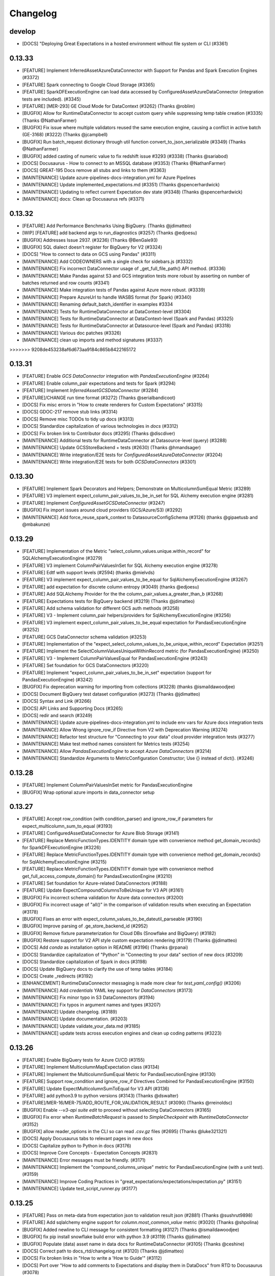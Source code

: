 .. _changelog:

#########
Changelog
#########


develop
-----------------
* [DOCS] "Deploying Great Expectations in a hosted environment without file system or CLI (#3361)

0.13.33
-----------------
* [FEATURE] Implement InferredAssetAzureDataConnector with Support for Pandas and Spark Execution Engines (#3372)
* [FEATURE] Spark connecting to Google Cloud Storage (#3365)
* [FEATURE] SparkDFExecutionEngine can load data accessed by ConfiguredAssetAzureDataConnector (integration tests are included). (#3345)
* [FEATURE] [MER-293] GE Cloud Mode for DataContext (#3262) (Thanks @roblim)
* [BUGFIX] Allow for RuntimeDataConnector to accept custom query while suppressing temp table creation (#3335) (Thanks @NathanFarmer)
* [BUGFIX] Fix issue where multiple validators reused the same execution engine, causing a conflict in active batch (GE-3168) (#3222) (Thanks @jcampbell)
* [BUGFIX] Run batch_request dictionary through util function convert_to_json_serializable (#3349) (Thanks @NathanFarmer)
* [BUGFIX] added casting of numeric value to fix redshift issue #3293 (#3338) (Thanks @sariabod)
* [DOCS] Docusaurus - How to connect to an MSSQL database (#3353) (Thanks @NathanFarmer)
* [DOCS] GREAT-195 Docs remove all stubs and links to them (#3363)
* [MAINTENANCE] Update azure-pipelines-docs-integration.yml for Azure Pipelines
* [MAINTENANCE] Update implemented_expectations.md (#3351) (Thanks @spencerhardwick)
* [MAINTENANCE] Updating to reflect current Expectation dev state (#3348) (Thanks @spencerhardwick)
* [MAINTENANCE] docs: Clean up Docusaurus refs (#3371)

0.13.32
-----------------
* [FEATURE] Add Performance Benchmarks Using BigQuery. (Thanks @jdimatteo)
* [WIP] [FEATURE] add backend args to run_diagnostics (#3257) (Thanks @edjoesu)
* [BUGFIX] Addresses Issue 2937. (#3236) (Thanks @BenGale93)
* [BUGFIX] SQL dialect doesn't register for BigQuery for V2 (#3324)
* [DOCS] "How to connect to data on GCS using Pandas" (#3311)
* [MAINTENANCE] Add CODEOWNERS with a single check for sidebars.js (#3332)
* [MAINTENANCE] Fix incorrect DataConnector usage of _get_full_file_path() API method. (#3336)
* [MAINTENANCE] Make Pandas against S3 and GCS integration tests more robust by asserting on number of batches returned and row counts (#3341)
* [MAINTENANCE] Make integration tests of Pandas against Azure more robust. (#3339)
* [MAINTENANCE] Prepare AzureUrl to handle WASBS format (for Spark) (#3340)
* [MAINTENANCE] Renaming default_batch_identifier in examples #3334
* [MAINTENANCE] Tests for RuntimeDataConnector at DataContext-level (#3304)
* [MAINTENANCE] Tests for RuntimeDataConnector at DataContext-level (Spark and Pandas) (#3325)
* [MAINTENANCE] Tests for RuntimeDataConnector at Datasource-level (Spark and Pandas) (#3318)
* [MAINTENANCE] Various doc patches (#3326)
* [MAINTENANCE] clean up imports and method signatures (#3337)
>>>>>>> 9208de453238af6d673aa9184c865b8422165172

0.13.31
-----------------
* [FEATURE] Enable `GCS DataConnector` integration with `PandasExecutionEngine` (#3264)
* [FEATURE] Enable column_pair expectations and tests for Spark (#3294)
* [FEATURE] Implement `InferredAssetGCSDataConnector` (#3284)
* [FEATURE]/CHANGE run time format (#3272) (Thanks @serialbandicoot)
* [DOCS] Fix misc errors in "How to create renderers for Custom Expectations" (#3315)
* [DOCS] GDOC-217 remove stub links (#3314)
* [DOCS] Remove misc TODOs to tidy up docs (#3313)
* [DOCS] Standardize capitalization of various technologies in `docs` (#3312)
* [DOCS] Fix broken link to Contributor docs (#3295) (Thanks @discdiver)
* [MAINTENANCE] Additional tests for RuntimeDataConnector at Datasource-level (query) (#3288)
* [MAINTENANCE] Update GCSStoreBackend + tests (#2630) (Thanks @hmandsager)
* [MAINTENANCE] Write integration/E2E tests for `ConfiguredAssetAzureDataConnector` (#3204)
* [MAINTENANCE] Write integration/E2E tests for both `GCSDataConnectors` (#3301)

0.13.30
-----------------
* [FEATURE] Implement Spark Decorators and Helpers; Demonstrate on MulticolumnSumEqual Metric (#3289)
* [FEATURE] V3 implement expect_column_pair_values_to_be_in_set for SQL Alchemy execution engine (#3281)
* [FEATURE] Implement `ConfiguredAssetGCSDataConnector` (#3247)
* [BUGFIX] Fix import issues around cloud providers (GCS/Azure/S3) (#3292)
* [MAINTENANCE] Add force_reuse_spark_context to DatasourceConfigSchema (#3126) (thanks @gipaetusb and @mbakunze)

0.13.29
-----------------
* [FEATURE] Implementation of the Metric "select_column_values.unique.within_record" for SQLAlchemyExecutionEngine (#3279)
* [FEATURE] V3 implement ColumnPairValuesInSet for SQL Alchemy execution engine (#3278)
* [FEATURE] Edtf with support levels (#2594) (thanks @mielvds)
* [FEATURE] V3 implement expect_column_pair_values_to_be_equal for SqlAlchemyExecutionEngine (#3267)
* [FEATURE] add expectation for discrete column entropy  (#3049) (thanks @edjoesu)
* [FEATURE] Add SQLAlchemy Provider for the the column_pair_values.a_greater_than_b (#3268)
* [FEATURE] Expectations tests for BigQuery backend (#3219) (Thanks @jdimatteo)
* [FEATURE] Add schema validation for different GCS auth methods (#3258)
* [FEATURE] V3 - Implement column_pair helpers/providers for SqlAlchemyExecutionEngine (#3256)
* [FEATURE] V3 implement expect_column_pair_values_to_be_equal expectation for PandasExecutionEngine (#3252)
* [FEATURE] GCS DataConnector schema validation (#3253)
* [FEATURE] Implementation of the "expect_select_column_values_to_be_unique_within_record" Expectation (#3251)
* [FEATURE] Implement the SelectColumnValuesUniqueWithinRecord metric (for PandasExecutionEngine) (#3250)
* [FEATURE] V3 - Implement ColumnPairValuesEqual for PandasExecutionEngine (#3243)
* [FEATURE] Set foundation for GCS DataConnectors (#3220)
* [FEATURE] Implement "expect_column_pair_values_to_be_in_set" expectation (support for PandasExecutionEngine) (#3242)
* [BUGFIX] Fix deprecation warning for importing from collections (#3228) (thanks @ismaildawoodjee)
* [DOCS] Document BigQuery test dataset configuration (#3273) (Thanks @jdimatteo)
* [DOCS] Syntax and Link (#3266)
* [DOCS] API Links and Supporting Docs (#3265)
* [DOCS] redir and search (#3249)
* [MAINTENANCE] Update azure-pipelines-docs-integration.yml to include env vars for Azure docs integration tests
* [MAINTENANCE] Allow Wrong ignore_row_if Directive from V2 with Deprecation Warning (#3274)
* [MAINTENANCE] Refactor test structure for "Connecting to your data" cloud provider integration tests (#3277)
* [MAINTENANCE] Make test method names consistent for Metrics tests (#3254)
* [MAINTENANCE] Allow `PandasExecutionEngine` to accept `Azure DataConnectors` (#3214)
* [MAINTENANCE] Standardize Arguments to MetricConfiguration Constructor; Use {} instead of dict(). (#3246)

0.13.28
-----------------
* [FEATURE] Implement ColumnPairValuesInSet metric for PandasExecutionEngine
* [BUGFIX] Wrap optional azure imports in data_connector setup

0.13.27
-----------------
* [FEATURE] Accept row_condition (with condition_parser) and ignore_row_if parameters for expect_multicolumn_sum_to_equal (#3193)
* [FEATURE] ConfiguredAssetDataConnector for Azure Blob Storage (#3141)
* [FEATURE] Replace MetricFunctionTypes.IDENTITY domain type with convenience method get_domain_records() for SparkDFExecutionEngine (#3226)
* [FEATURE] Replace MetricFunctionTypes.IDENTITY domain type with convenience method get_domain_records() for SqlAlchemyExecutionEngine (#3215)
* [FEATURE] Replace MetricFunctionTypes.IDENTITY domain type with convenience method get_full_access_compute_domain() for PandasExecutionEngine (#3210)
* [FEATURE] Set foundation for Azure-related DataConnectors (#3188)
* [FEATURE] Update ExpectCompoundColumnsToBeUnique for V3 API (#3161)
* [BUGFIX] Fix incorrect schema validation for Azure data connectors (#3200)
* [BUGFIX] Fix incorrect usage of "all()" in the comparison of validation results when executing an Expectation (#3178)
* [BUGFIX] Fixes an error with expect_column_values_to_be_dateutil_parseable (#3190)
* [BUGFIX] Improve parsing of .ge_store_backend_id (#2952)
* [BUGFIX] Remove fixture parameterization for Cloud DBs (Snowflake and BigQuery) (#3182)
* [BUGFIX] Restore support for V2 API style custom expectation rendering (#3179) (Thanks @jdimatteo)
* [DOCS] Add `conda` as installation option in README (#3196) (Thanks @rpanai)
* [DOCS] Standardize capitalization of "Python" in "Connecting to your data" section of new docs (#3209)
* [DOCS] Standardize capitalization of Spark in docs (#3198)
* [DOCS] Update BigQuery docs to clarify the use of temp tables (#3184)
* [DOCS] Create _redirects (#3192)
* [ENHANCEMENT] RuntimeDataConnector messaging is made more clear for `test_yaml_config()` (#3206)
* [MAINTENANCE] Add `credentials` YAML key support for `DataConnectors` (#3173)
* [MAINTENANCE] Fix minor typo in S3 DataConnectors (#3194)
* [MAINTENANCE] Fix typos in argument names and types (#3207)
* [MAINTENANCE] Update changelog. (#3189)
* [MAINTENANCE] Update documentation. (#3203)
* [MAINTENANCE] Update validate_your_data.md (#3185)
* [MAINTENANCE] update tests across execution engines and clean up coding patterns (#3223)

0.13.26
-----------------
* [FEATURE] Enable BigQuery tests for Azure CI/CD (#3155)
* [FEATURE] Implement MulticolumnMapExpectation class (#3134)
* [FEATURE] Implement the MulticolumnSumEqual Metric for PandasExecutionEngine (#3130)
* [FEATURE] Support row_condition and ignore_row_if Directives Combined for PandasExecutionEngine (#3150)
* [FEATURE] Update ExpectMulticolumnSumToEqual for V3 API (#3136)
* [FEATURE] add python3.9 to python versions (#3143) (Thanks @dswalter)
* [FEATURE]/MER-16/MER-75/ADD_ROUTE_FOR_VALIDATION_RESULT (#3090) (Thanks @rreinoldsc)
* [BUGFIX] Enable `--v3-api suite edit` to proceed without selecting DataConnectors (#3165)
* [BUGFIX] Fix error when `RuntimeBatchRequest` is passed to `SimpleCheckpoint` with `RuntimeDataConnector` (#3152)
* [BUGFIX] allow reader_options in the CLI so can read `.csv.gz` files (#2695) (Thanks @luke321321)
* [DOCS] Apply Docusaurus tabs to relevant pages in new docs
* [DOCS] Capitalize python to Python in docs (#3176)
* [DOCS] Improve Core Concepts - Expectation Concepts (#2831)
* [MAINTENANCE] Error messages must be friendly. (#3171)
* [MAINTENANCE] Implement the "compound_columns_unique" metric for PandasExecutionEngine (with a unit test). (#3159)
* [MAINTENANCE] Improve Coding Practices in "great_expectations/expectations/expectation.py" (#3151)
* [MAINTENANCE] Update test_script_runner.py (#3177)

0.13.25
-----------------
* [FEATURE] Pass on meta-data from expectation json to validation result json (#2881) (Thanks @sushrut9898)
* [FEATURE] Add sqlalchemy engine support for `column.most_common_value` metric (#3020) (Thanks @shpolina)
* [BUGFIX] Added newline to CLI message for consistent formatting (#3127) (Thanks @ismaildawoodjee)
* [BUGFIX] fix pip install snowflake build error with python 3.9 (#3119) (Thanks @jdimatteo)
* [BUGFIX] Populate (data) asset name in data docs for RuntimeDataConnector (#3105) (Thanks @ceshine)
* [DOCS] Correct path to docs_rtd/changelog.rst (#3120) (Thanks @jdimatteo)
* [DOCS] Fix broken links in "How to write a 'How to Guide'" (#3112)
* [DOCS] Port over "How to add comments to Expectations and display them in DataDocs" from RTD to Docusaurus (#3078)
* [DOCS] Port over "How to create a Batch of data from an in memory Spark or Pandas DF" from RTD to Docusaurus (#3099)
* [DOCS] Update CLI codeblocks in create_your_first_expectations.md (#3106) (Thanks @ories)
* [MAINTENANCE] correct typo in docstring (#3117)
* [MAINTENANCE] DOCS/GDOC-130/Add Changelog (#3121)
* [MAINTENANCE] fix docstring for expectation "expect_multicolumn_sum_to_equal" (previous version was not precise) (#3110)
* [MAINTENANCE] Fix typos in docstrings in map_metric_provider partials (#3111)
* [MAINTENANCE] Make sure that all imports use column_aggregate_metric_provider (not column_aggregate_metric). (#3128)
* [MAINTENANCE] Rename column_aggregate_metric.py into column_aggregate_metric_provider.py for better code readability. (#3123)
* [MAINTENANCE] rename ColumnMetricProvider to ColumnAggregateMetricProvider (with DeprecationWarning) (#3100)
* [MAINTENANCE] rename map_metric.py to map_metric_provider.py (with DeprecationWarning) for a better code readability/interpretability (#3103)
* [MAINTENANCE] rename table_metric.py to table_metric_provider.py with a deprecation notice (#3118)
* [MAINTENANCE] Update CODE_OF_CONDUCT.md (#3066)
* [MAINTENANCE] Upgrade to modern Python syntax (#3068) (Thanks @cclauss)

0.13.24
-----------------
* [FEATURE] Script to automate proper triggering of Docs Azure pipeline (#3003)
* [BUGFIX] Fix an undefined name that could lead to a NameError (#3063) (Thanks @cclauss)
* [BUGFIX] fix incorrect pandas top rows usage (#3091)
* [BUGFIX] Fix parens in Expectation metric validation method that always returned True assertation (#3086) (Thanks @morland96)
* [BUGFIX] Fix run_diagnostics for contrib expectations (#3096)
* [BUGFIX] Fix typos discovered by codespell (#3064) (Thanks cclauss)
* [BUGFIX] Wrap get_view_names in try clause for passing the NotImplemented error (#2976) (Thanks @kj-9)
* [DOCS] Ensuring consistent style of directories, files, and related references in docs (#3053)
* [DOCS] Fix broken link to example DAG (#3061) (Thanks fritz-astronomer)
* [DOCS] GDOC-198 cleanup TOC (#3088)
* [DOCS] Migrating pages under guides/miscellaneous (#3094) (Thanks @spbail)
* [DOCS] Port over “How to configure a new Checkpoint using test_yaml_config” from RTD to Docusaurus
* [DOCS] Port over “How to configure an Expectation store in GCS” from RTD to Docusaurus (#3071)
* [DOCS] Port over “How to create renderers for custom Expectations” from RTD to Docusaurus
* [DOCS] Port over “How to run a Checkpoint in Airflow” from RTD to Docusaurus (#3074)
* [DOCS] Update how-to-create-and-edit-expectations-in-bulk.md (#3073)
* [MAINTENANCE] Adding a comment explaining the IDENTITY metric domain type. (#3057)
* [MAINTENANCE] Change domain key value from “column” to “column_list” in ExecutionEngine implementations (#3059)
* [MAINTENANCE] clean up metric errors (#3085)
* [MAINTENANCE] Correct the typo in the naming of the IDENTIFICATION semantic domain type name. (#3058)
* [MAINTENANCE] disable snowflake tests temporarily (#3093)
* [MAINTENANCE] [DOCS] Port over “How to host and share Data Docs on GCS” from RTD to Docusaurus (#3070)
* [MAINTENANCE] Enable repr for MetricConfiguration to assist with troubleshooting. (#3075)
* [MAINTENANCE] Expand test of a column map metric to underscore functionality. (#3072)
* [MAINTENANCE] Expectation anonymizer supports v3 expectation registry (#3092)
* [MAINTENANCE] Fix -- check for column key existence in accessor_domain_kwargsn for condition map partials. (#3082)
* [MAINTENANCE] Missing import of SparkDFExecutionEngine was added. (#3062)

0.13.23
-----------------
* [BUGFIX] added expectation_config to ExpectationValidationResult when exception is raised (#2659) (thanks @peterdhansen))
* [BUGFIX] fix update data docs as validation action (#3031)
* [DOCS] Port over "How to configure an Expectation Store in Azure" from RTD to Docusaurus
* [DOCS] Port over "How to host and share DataDocs on a filesystem" from RTD to Docusaurus (#3018)
* [DOCS] Port over "How to instantiate a Data Context w/o YML" from RTD to Docusaurus (#3011)
* [DOCS] Port "How to configure a Validation Result store on a filesystem" from RTD to Docusaurus (#3025)
* [DOCS] how to create multibatch expectations using evaluation parameters (#3039)
* [DOCS] Port "How to create and edit Expectations with a Profiler" from RTD to Docussaurus. (#3048)
* [DOCS] Port RTD adding validations data or suites to checkpoint (#3030)
* [DOCS] Porting "How to create and edit Expectations with instant feedback from a sample Batch of data" from RTD to Docusaurus. (#3046)
* [DOCS] GDOC-172/Add missing pages (#3007)
* [DOCS] Port over "How to configure DataContext components using test_yaml_config" from RTD to Docusaurus
* [DOCS] Port over "How to configure a Validation Result store to Postgres" from RTD to Docusaurus
* [DOCS] Port over "How to configure an Expectation Store in S3" from RTD to Docusaurus
* [DOCS] Port over "How to configure an Expectation Store on a filesystem" from RTD to Docusaurus
* [DOCS] Port over "How to configure credentials using YAML or env vars" from RTD to Docusaurus
* [DOCS] Port over "How to configure credentials using a secrets store" from RTD to Docusaurus
* [DOCS] Port over "How to configure validation result store in GCS" from RTD to Docusaurus (#3019)
* [DOCS] Port over "How to connect to an Athena DB" from RTD to Docusaurus
* [DOCS] Port over "How to create a new ExpectationSuite from jsonschema" from RTD to Docusaurus (#3017)
* [DOCS] Port over "How to deploy a scheduled checkpoint with cron" from RTD to Docusaurus
* [DOCS] Port over "How to dynamically load evaluation parameters from DB" from RTD to Docusaurus (#3052)
* [DOCS] Port over "How to host and share DataDocs on Amazon S3" from RTD to Docusaurus
* [DOCS] Port over "How to implement custom notifications" from RTD to Docusaurus  (#3050)
* [DOCS] Port over "How to instantiate a DataContext on Databricks Spark cluster" from RTD to Docusaurus
* [DOCS] Port over "How to instantiate a DataContext on an EMR Spark Cluster" from RTD to Docusaurus (#3024)
* [DOCS] Port over "How to trigger Opsgenie notifications as a validation action" from RTD to Docusaurus
* [DOCS] Update titles of metadata store docs (#3016)
* [DOCS] Port over "How to configure Expectation store to PostgreSQL" from RTD to Docusaurus (#3010)
* [DOCS] Port over "How to configure a MetricsStore" from RTD to Docusaurus (#3009)
* [DOCS] Port over "How to configure validation result store in Azure" from RTD to Docusaurus (#3014)
* [DOCS] Port over "How to host and share DataDocs on Azure" from RTD to Docusaurus  (#3012)
* [DOCS]Port "How to create and edit Expectations based on domain knowledge, without inspecting data directly" from RTD to Datasaurus. (#3047)
* [DOCS] Ported "How to configure a Validation Result store in Amazon S3" from RTD to Docusaurus. (#3026)
* [DOCS] how to validate without checkpoint (#3013)
* [DOCS] validation action data docs update (convert from RTD to DocuSaurus) (#3015)
* [DOCS] port of 'How to store Validation Results as a Validation Action' from RTD into Docusaurus. (#3023)
* [MAINTENANCE] Cleanup (#3038)
* [MAINTENANCE] Edits (Formatting) (#3022)


0.13.22
-----------------
* [FEATURE] Port over guide for Slack notifications for validation actions (#3005)
* [FEATURE] bootstrap estimator  for NumericMetricRangeMultiBatchParameterBuilder (#3001)
* [BUGFIX] Update naming of confidence_level in integration test fixture (#3002)
* [BUGFIX] [batch.py] fix check for null value (#2994) (thanks @Mohamed Abido)
* [BUGFIX] Fix issue where compression key was added to reader_method for read_parquet (#2506)
* [BUGFIX] Improve support for dates for expect_column_distinct_values_to_contain_set (#2997) (thanks @xaniasd)
* [BUGFIX] Fix bug in getting non-existent parameter (#2986)
* [BUGFIX] Modify read_excel() to handle new optional-dependency openpyxl for pandas >= 1.3.0 (#2989)
* [DOCS] Getting Started - Clean Up and Integration Tests (#2985)
* [DOCS] Adding in url links and style (#2999)
* [DOCS] Adding a missing import to a documentation page (#2983) (thanks @rishabh-bhargava)
* [DOCS]/GDOC-108/GDOC-143/Add in Contributing fields and updates (#2972)
* [DOCS] Update rule-based profiler docs (#2987)
* [DOCS] add image zoom plugin (#2979)
* [MAINTENANCE] fix lint issues for docusaurus (#3004)
* [Maintenance] update header to match GE.io (#2811)
* [MAINTENANCE] Instrument test_yaml_config() (#2981)
* [MAINTENANCE] Remove "mostly" from "bobster" test config (#2996)
* [MAINTENANCE] Update v-0.12 CLI test to reflect Pandas upgrade to version 1.3.0 (#2995)
* [MAINTENANCE] rephrase expectation suite meta profile comment (#2991)
* [MAINTENANCE] make citation cleaner in expectation suite (#2990)
* [MAINTENANCE] Attempt to fix Numpy and Scipy Version Requirements without additional requirements* files (#2982)

0.13.21
-----------------
* [DOCS] correct errors and reference complete example for custom expectations (thanks @jdimatteo)
* [DOCS] How to connect to : in-memory Pandas Dataframe
* [DOCS] How to connect to in memory dataframe with spark
* [DOCS] How to connect to : S3 data using Pandas
* [DOCS] How to connect to : Sqlite database
* [DOCS] no longer show util import to users
* [DOCS] How to connect to data on a filesystem using Spark guide
* [DOCS] GDOC-102/GDOC-127 Port in References and Tutorials
* [DOCS] How to connect to a MySQL database
* [DOCS] improved clarity in how to write guide templates and docs
* [DOCS] Add documentation for Rule Based Profilers
* [BUGFIX] Update mssql image version for Azure
* [MAINTENANCE] Update test-sqlalchemy-latest.yml
* [MAINTENANCE] Clean Up Design for Configuration and Flow of Rules, Domain Builders, and Parameter Builders
* [MAINTENANCE] Update Profiler docstring args
* [MAINTENANCE] Remove date format parameter builder
* [MAINTENANCE] Move metrics computations to top-level ParameterBuilder
* [MAINTENANCE] use tmp dot UUID for discardable expectation suite name
* [MAINTENANCE] Refactor ExpectationSuite to include profiler_config in citations
* [FEATURE] Add citations to Profiler.profile()
* [FEATURE] Bootstrapped Range Parameter Builder

0.13.20
-----------------
* [DOCS] Update pr template and remove enhancement feature type
* [DOCS] Remove broken links
* [DOCS] Fix typo in SlackNotificationAction docstring
* [BUGFIX] Update util.convert_to_json_serializable() to handle UUID type #2805 (thanks @YFGu0618)
* [BUGFIX] Allow decimals without leading zero in evaluation parameter URN
* [BUGFIX] Using cache in order not to fetch already known secrets #2882 (thanks @Cedric-Magnan)
* [BUGFIX] Fix creation of temp tables for unexpected condition
* [BUGFIX] Docs integration tests now only run when `--docs-tests` option is specified
* [BUGFIX] Fix instantiation of PandasExecutionEngine with custom parameters
* [BUGFIX] Fix rendering of observed value in datadocs when the value is 0 #2923 (thanks @shpolina)
* [BUGFIX] Fix serialization error in DataDocs rendering #2908 (thanks @shpolina)
* [ENHANCEMENT] Enable instantiation of a validator with a multiple batch BatchRequest
* [ENHANCEMENT] Adds a batch_request_list parameter to DataContext.get_validator to enable instantiation of a Validator with batches from multiple BatchRequests
* [ENHANCEMENT] Add a Validator.load_batch method to enable loading of additional Batches to an instantiated Validator
* [ENHANCEMENT] Experimental WIP Rule-Based Profiler for single batch workflows (#2788)
* [ENHANCEMENT] Datasources made via the CLI notebooks now include runtime and active data connector
* [ENHANCEMENT] InMemoryStoreBackendDefaults which is useful for testing
* [MAINTENANCE] Improve robustness of integration test_runner
* [MAINTENANCE] CLI tests now support click 8.0 and 7.x
* [MAINTENANCE] Soft launch of alpha docs site
* [MAINTENANCE] DOCS integration tests have moved to a new pipeline
* [MAINTENANCE] Pin json-schema version
* [MAINTENANCE] Allow tests to properly connect to local sqlite db on Windows (thanks @shpolina)
* [FEATURE] Add GeCloudStoreBackend with support for Checkpoints



0.13.19
-----------------
* [BUGFIX] Fix packaging error breaking V3 CLI suite commands (#2719)

0.13.18
-----------------
* [ENHANCEMENT] Improve support for quantiles calculation in Athena
* [ENHANCEMENT] V3 API CLI docs commands have better error messages and more consistent short flags
* [ENHANCEMENT] Update all Data Connectors to allow for `batch_spec_passthrough` in config
* [ENHANCEMENT] Update `DataConnector.build_batch_spec` to use `batch_spec_passthrough` in config
* [ENHANCEMENT] Update `ConfiguredAssetSqlDataConnector.build_batch_spec` and `ConfiguredAssetFilePathDataConnector.build_batch_spec` to properly process `Asset.batch_spec_passthrough`
* [ENHANCEMENT] Update `SqlAlchemyExecutionEngine.get_batch_data_and_markers` to handle `create_temp_table` in `RuntimeQueryBatchSpec`
* [ENHANCEMENT] Usage stats messages for the v3 API CLI are now sent before and after the command runs # 2661
* [ENHANCEMENT} Update the datasource new notebook for improved data asset inference
* [ENHANCEMENT] Update the `datasource new` notebook for improved data asset inference
* [ENHANCEMENT] Made stylistic improvements to the `checkpoint new` notebook
* [ENHANCEMENT] Add mode prompt to suite new and suite edit #2706
* [ENHANCEMENT] Update build_gallery.py script to better-handle user-submitted Expectations failing #2705
* [ENHANCEMENT] Docs + Tests for passing in reader_options to Spark #2670
* [ENHANCEMENT] Adding progressbar to validator loop #2620 (Thanks @peterdhansen!)
* [ENHANCEMENT] Great Expectations Compatibility with SqlAlchemy 1.4 #2641
* [ENHANCEMENT] Athena expect column quantile values to be between #2544 (Thanks @RicardoPedrotti!)
* [BUGFIX] Rename assets in SqlDataConnectors to be consistent with other DataConnectors #2665
* [BUGFIX] V3 API CLI docs build now opens all built sites rather than only the last one
* [BUGFIX] Handle limit for oracle with rownum #2691 (Thanks @NathanFarmer!)
* [BUGFIX] add create table logic for athena #2668 (Thanks @kj-9!)
* [BUGFIX] Add note for user-submitted Expectation that is not compatible with SqlAlchemy 1.4 (uszipcode) #2677
* [BUGFIX] Usage stats cli payload schema #2680
* [BUGFIX] Rename assets in SqlDataConnectors #2665
* [DOCS] Update how_to_create_a_new_checkpoint.rst with description of new CLI functionality
* [DOCS] Update Configuring Datasources documentation for V3 API CLI
* [DOCS] Update Configuring Data Docs documentation for V3 API CLI
* [DOCS] Update Configuring metadata stores documentation for V3 API CLI
* [DOCS] Update How to configure a Pandas/S3 Datasource for V3 API CLI
* [DOCS] Fix typos in "How to load a database table, view, or query result as a batch" guide and update with `create_temp_table` info
* [DOCS] Update "How to add a Validation Operator" guide to make it clear it is only for V2 API
* [DOCS] Update Version Migration Guide to recommend using V3 without caveats
* [DOCS] Formatting fixes for datasource docs #2686
* [DOCS] Add note about v3 API to How to use the Great Expectations command line interface (CLI) #2675
* [DOCS] CLI SUITE Documentation for V3 #2687
* [DOCS] how to share data docs on azure #2589 (Thanks @benoitLebreton-perso!)
* [DOCS] Fix typo in Core concepts/Key Ideas section #2660 (Thanks @svenhofstede!)
* [DOCS] typo in datasource documentation #2654 (Thanks @Gfeuillen!)
* [DOCS] fix grammar #2579 (Thanks @carlsonp!)
* [DOCS] Typo fix in Core Concepts/ Key Ideas section #2644 (Thanks @TremaMiguel!)
* [DOCS] Corrects wrong pypi package in Contrib Packages README #2653 (Thanks @mielvds!)
* [DOCS] Update dividing_data_assets_into_batches.rst #2651 (Thanks @lhayhurst!)
* [MAINTENANCE] Temporarily pin sqlalchemy (1.4.9) and add new CI stage #2708
* [MAINTENANCE] Run CLI tests as a separate stage in Azure pipelines #2672
* [MAINTENANCE] Updates to usage stats messages & tests for new CLI #2689
* [MAINTENANCE] Making user configurable profile test more robust; minor cleanup #2685
* [MAINTENANCE] remove cli.project.upgrade event #2682
* [MAINTENANCE] column reflection fallback should introspect one table (not all tables) #2657 (Thank you @peterdhansen!)
* [MAINTENANCE] Refactor Tests to Use Common Libraries #2663

0.13.17
-----------------
* [BREAKING-EXPERIMENTAL] The ``batch_data`` attribute of ``BatchRequest`` has been removed. To pass in in-memory dataframes at runtime, the new ``RuntimeDataConnector`` should be used
* [BREAKING-EXPERIMENTAL] ``RuntimeDataConnector`` must now be passed Batch Requests of type ``RuntimeBatchRequest``
* [BREAKING-EXPERIMENTAL] The ``PartitionDefinitionSubset`` class has been removed - the parent class ``IDDict`` is used in its place
* [BREAKING-EXPERIMENTAL] ``partition_request`` was renamed ``data_connector_query``. The related ``PartitionRequest`` class has been removed - the parent class ``IDDict`` is used in its place
* [BREAKING-EXPERIMENTAL] ``partition_definition`` was renamed ``batch_identifiers`. The related ``PartitionDefinition`` class has been removed - the parent class ``IDDict`` is used in its place
* [BREAKING-EXPERIMENTAL] The ``PartitionQuery`` class has been renamed to ``BatchFilter``
* [BREAKING-EXPERIMENTAL] The ``batch_identifiers`` key on ``DataConnectorQuery`` (formerly ``PartitionRequest``) has been changed to ``batch_filter_parameters``
* [ENHANCEMENT] Added a new ``RuntimeBatchRequest`` class, which can be used alongside ``RuntimeDataConnector`` to specify batches at runtime with either an in-memory dataframe, path (filesystem or s3), or sql query
* [ENHANCEMENT] Added a new ``RuntimeQueryBatchSpec`` class
* [ENHANCEMENT] CLI store list now lists active stores
* [BUGFIX] Fixed issue where Sorters were not being applied correctly when ``data_connector_query`` contained limit or index  #2617
* [DOCS] Updated docs to reflect above class name changes
* [DOCS] Added the following docs: "How to configure sorting in Data Connectors", "How to configure a Runtime Data Connector", "How to create a Batch Request using an Active Data Connector", "How to load a database table, view, or query result as a Batch"
* [DOCS] Updated the V3 API section of the following docs: "How to load a Pandas DataFrame as a Batch", "How to load a Spark DataFrame as a Batch",

0.13.16
-----------------
* [ENHANCEMENT] CLI `docs list` command implemented for v3 api #2612
* [MAINTENANCE] Add testing for overwrite_existing in sanitize_yaml_and_save_datasource #2613
* [ENHANCEMENT] CLI `docs build` command implemented for v3 api #2614
* [ENHANCEMENT] CLI `docs clean` command implemented for v3 api #2615
* [ENHANCEMENT] DataContext.clean_data_docs now raises helpful errors #2621
* [ENHANCEMENT] CLI `init` command implemented for v3 api #2626
* [ENHANCEMENT] CLI `store list` command implemented for v3 api #2627

0.13.15
-----------------
* [FEATURE] Added support for references to secrets stores for AWS Secrets Manager, GCP Secret Manager and Azure Key Vault in `great_expectations.yml` project config file (Thanks @Cedric-Magnan!)
* [ENHANCEMENT] Datasource CLI functionality for v3 api and global --assume-yes flag #2590
* [ENHANCEMENT] Update UserConfigurableProfiler to increase tolerance for mostly parameter of nullity expectations
* [ENHANCEMENT] Adding tqdm to Profiler (Thanks @peterdhansen). New library in requirements.txt
* [ENHANCEMENT][MAINTENANCE] Use Metrics to Protect Against Wrong Column Names
* [BUGFIX] Remove parentheses call at os.curdir in data_context.py #2566 (thanks @henriquejsfj)
* [BUGFIX] Sorter Configuration Added to DataConnectorConfig and DataConnectorConfigSchema #2572
* [BUGFIX] Remove autosave of Checkpoints in test_yaml_config and store SimpleCheckpoint as Checkpoint #2549
* [ENHANCE] Update UserConfigurableProfiler to increase tolerance for mostly parameter of nullity expectations
* [BUGFIX] Populate (data) asset name in data docs for SimpleSqlalchemy datasource (Thanks @xaniasd)
* [BUGFIX] pandas partial read_ functions not being unwrapped (Thanks @luke321321)
* [BUGFIX] Don't stop SparkContext when running in Databricks (#2587) (Thanks @jarandaf)
* [MAINTENANCE] Oracle listed twice in list of sqlalchemy dialects #2609
* [FEATURE] Oracle support added to sqlalchemy datasource and dataset #2609

0.13.14
-----------------
* [BUGFIX] Use temporary paths in tests #2545
* [FEATURE] Allow custom data_asset_name for in-memory dataframes #2494
* [ENHANCEMENT] Restore cli functionality for legacy checkpoints #2511
* [BUGFIX] Can not create Azure Backend with TupleAzureBlobStoreBackend #2513 (thanks @benoitLebreton-perso)
* [BUGFIX] force azure to set content_type='text/html' if the file is HTML #2539 (thanks @benoitLebreton-perso)
* [BUGFIX] Temporarily pin SqlAlchemy to < 1.4.0 in requirements-dev-sqlalchemy.txt #2547
* [DOCS] Fix documentation links generated within template #2542 (thanks @thejasraju)
* [MAINTENANCE] Remove deprecated automerge config #249

0.13.13
-----------------
* [ENHANCEMENT] Improve support for median calculation in Athena (Thanks @kuhnen!) #2521
* [ENHANCEMENT] Update `suite scaffold` to work with the UserConfigurableProfiler #2519
* [MAINTENANCE] Add support for spark 3 based spark_config #2481

0.13.12
-----------------

* [FEATURE] Added EmailAction as a new Validation Action (Thanks @Cedric-Magnan!) #2479
* [ENHANCEMENT] CLI global options and checkpoint functionality for v3 api #2497
* [DOCS] Renamed the "old" and the "new" APIs to "V2 (Batch Kwargs) API" and "V3 (Batch Request) API" and added an article with recommendations for choosing between them

0.13.11
-----------------
* [FEATURE] Add "table.head" metric
* [FEATURE] Add support for BatchData as a core GE concept for all Execution Engines. #2395
 * NOTE: As part of our improvements to the underlying Batch API, we have refactored BatchSpec to be part of the "core" package in Great Expectations, consistent with its role coordinating communication about Batches between the Datasource and Execution Engine abstractions.
* [ENHANCEMENT] Explicit support for schema_name in the SqlAlchemyBatchData #2465. Issue #2340
* [ENHANCEMENT] Data docs can now be built skipping the index page using the python API #2224
* [ENHANCEMENT] Evaluation parameter runtime values rendering in data docs if arithmetic is present #2447. Issue #2215
* [ENHANCEMENT] When connecting to new Datasource, CLI prompt is consistent with rest of GE #2434
* [ENHANCEMENT] Adds basic test for bad s3 paths generated from regex #2427 (Thanks @lukedyer-peak!)
* [ENHANCEMENT] Updated UserConfigurableProfiler date parsing error handling #2459
* [ENHANCEMENT] Clarification of self_check error messages #2304
* [ENHANCEMENT] Allows gzipped files and other encodings to be read from S3 #2440 (Thanks @luke321321!)
* [BUGFIX] `expect_column_unique_value_count_to_be_between` renderer bug (duplicate "Distinct (%)") #2455. Issue #2423
* [BUGFIX] Fix S3 Test issue by pinning `moto` version < 2.0.0 #2470
* [BUGFIX] Check for datetime-parseable strings in validate_metric_value_between_configuration #2419. Issue #2340 (Thanks @victorwyee!)
* [BUGFIX] `expect_compound_columns_to_be_unique` ExpectationConfig added #2471 Issue #2464
* [BUGFIX] In basic profiler, handle date parsing and overflow exceptions separately #2431 (Thanks @peterdhansen!)
* [BUGFIX] Fix sqlalchemy column comparisons when comparison was done between different datatypes #2443 (Thanks @peterdhansen!)
* [BUGFIX] Fix divide by zero error in expect_compound_columns_to_be_unique #2454 (Thanks @jdimatteo!)
* [DOCS] added how-to guide for user configurable profiler #2452
* [DOCS] Linked videos and minor documentation addition #2388
* [DOCS] Modifying getting started tutorial content to work with 0.13.8+ #2418
* [DOCS] add case studies to header in docs #2430
* [MAINTENANCE] Updates to Azure pipeline configurations #2462
* [MAINTENANCE] Allowing the tests to run with Docker-in-Windows #2402 (Thanks @Patechoc!)
* [MAINTENANCE] Add support for automatically building expectations gallery metadata #2386


0.13.10
-----------------
* [ENHANCEMENT] Optimize tests #2421
* [ENHANCEMENT] Add docstring for _invert_regex_to_data_reference_template #2428
* [ENHANCEMENT] Added expectation to check if data is in alphabetical ordering #2407 (Thanks @sethdmay!)
* [BUGFIX] Fixed a broken docs link #2433
* [BUGFIX] Missing `markown_text.j2` jinja template #2422
* [BUGFIX] parse_strings_as_datetimes error with user_configurable_profiler #2429
* [BUGFIX] Update `suite edit` and `suite scaffold` notebook renderers to output functional validation cells #2432
* [DOCS] Update how_to_create_custom_expectations_for_pandas.rst #2426 (Thanks @henriquejsfj!)
* [DOCS] Correct regex escape for data connectors #2425 (Thanks @lukedyer-peak!)
* [CONTRIB] Expectation: Matches benfords law with 80 percent confidence interval test #2406 (Thanks @vinodkri1!)


0.13.9
-----------------
* [FEATURE] Add TupleAzureBlobStoreBackend (thanks @syahdeini) #1975
* [FEATURE] Add get_metrics interface to Modular Expectations Validator API
* [ENHANCEMENT] Add possibility to pass boto3 configuration to TupleS3StoreBackend (Thanks for #1691 to @mgorsk1!) #2371
* [ENHANCEMENT] Removed the logic that prints the "This configuration object was built using version..." warning when current version of Great Expectations is not the same as the one used to build the suite, since it was not actionable #2366
* [ENHANCEMENT] Update Validator with more informative error message
* [BUGFIX] Ensure that batch_spec_passthrough is handled correctly by properly refactoring build_batch_spec and _generate_batch_spec_parameters_from_batch_definition for all DataConnector classes
* [BUGFIX] Display correct unexpected_percent in DataDocs - corrects the result object from map expectations to return the same "unexpected_percent" as is used to evaluate success (excluding null values from the denominator). The old value is now returned in a key called "unexpected_percent_total" (thanks @mlondschien) #1875
* [BUGFIX] Add python=3.7 argument to conda env creation (thanks @scouvreur!) #2391
* [BUGFIX] Fix issue with temporary table creation in MySQL #2389
* [BUGFIX] Remove duplicate code in data_context.store.tuple_store_backend (Thanks @vanderGoes)
* [BUGFIX] Fix issue where WarningAndFailureExpectationSuitesValidationOperator failing when warning suite fails
* [DOCS] Update How to instantiate a Data Context on Databricks Spark cluster for 0.13+ #2379
* [DOCS] How to load a Pandas DataFrame as a Batch #2327
* [DOCS] Added annotations for Expectations not yet ported to the new Modular Expectations API.
* [DOCS] How to load a Spark DataFrame as a Batch #2385
* [MAINTENANCE] Add checkpoint store to store backend defaults #2378


0.13.8
-----------------
* [FEATURE] New implementation of Checkpoints that uses dedicated CheckpointStore (based on the new ConfigurationStore mechanism) #2311, #2338
* [BUGFIX] Fix issue causing incorrect identification of partially-implemented expectations as not abstract #2334
* [BUGFIX] DataContext with multiple DataSources no longer scans all configurations #2250


0.13.7
-----------------
* [BUGFIX] Fix Local variable 'temp_table_schema_name' might be referenced before assignment bug in sqlalchemy_dataset.py #2302
* [MAINTENANCE] Ensure compatibility with new pip resolver v20.3+ #2256
* [ENHANCEMENT] Improvements in the how-to guide, run_diagnostics method in Expectation base class and Expectation templates to support the new rapid "dev loop" of community-contributed Expectations. #2296
* [ENHANCEMENT] Improvements in the output of Expectations tests to make it more legible. #2296
* [DOCS] Clarification of the instructions for using conda in the "Setting Up Your Dev Environment" doc. #2306


0.13.6
-----------------
* [ENHANCEMENT] Skip checks when great_expectations package did not change #2287
* [ENHANCEMENT] A how-to guide, run_diagnostics method in Expectation base class and Expectation templates to support the new rapid "dev loop" of community-contributed Expectations. #2222
* [BUGFIX] Fix Local variable 'query_schema' might be referenced before assignment bug in sqlalchemy_dataset.py #2286 (Thanks @alessandrolacorte!)
* [BUGFIX] Use correct schema to fetch table and column metadata #2284 (Thanks @armaandhull!)
* [BUGFIX] Updated sqlalchemy_dataset to convert numeric metrics to json_serializable up front, avoiding an issue where expectations on data immediately fail due to the conversion to/from json. #2207


0.13.5
-----------------
* [FEATURE] Add MicrosoftTeamsNotificationAction (Thanks @Antoninj!)
* [FEATURE] New ``contrib`` package #2264
* [ENHANCEMENT] Data docs can now be built skipping the index page using the python API #2224
* [ENHANCEMENT] Speed up new suite creation flow when connecting to Databases. Issue #1670 (Thanks @armaandhull!)
* [ENHANCEMENT] Serialize PySpark DataFrame by converting to dictionary #2237
* [BUGFIX] Mask passwords in DataContext.list_datasources(). Issue #2184
* [BUGFIX] Skip escaping substitution variables in escape_all_config_variables #2243. Issue #2196 (Thanks @
varundunga!)
* [BUGFIX] Pandas extension guessing #2239 (Thanks @sbrugman!)
* [BUGFIX] Replace runtime batch_data DataFrame with string #2240
* [BUGFIX] Update Notebook Render Tests to Reflect Updated Python Packages #2262
* [DOCS] Updated the code of conduct to mention events #2278
* [DOCS] Update the diagram for batch metadata #2161
* [DOCS] Update metrics.rst #2257
* [MAINTENANCE] Different versions of Pandas react differently to corrupt XLS files. #2230
* [MAINTENANCE] remove the obsolete TODO comments #2229 (Thanks @beyondacm!)
* [MAINTENANCE] Update run_id to airflow_run_id for clarity. #2233


0.13.4
-----------------
* [FEATURE] Implement expect_column_values_to_not_match_regex_list in Spark (Thanks @mikaylaedwards!)
* [ENHANCEMENT] Improve support for quantile calculations in Snowflake
* [ENHANCEMENT] DataDocs show values of Evaluation Parameters #2165. Issue #2010
* [ENHANCEMENT] Work on requirements.txt #2052 (Thanks @shapiroj18!)
* [ENHANCEMENT] expect_table_row_count_to_equal_other_table #2133
* [ENHANCEMENT] Improved support for quantile calculations in Snowflake #2176
* [ENHANCEMENT] DataDocs show values of Evaluation Parameters #2165
* [BUGFIX] Add pagination to TupleS3StoreBackend.list_keys() #2169. Issue #2164
* [BUGFIX] Fixed black conflict, upgraded black, made import optional #2183
* [BUGFIX] Made improvements for the treatment of decimals for database backends for lossy conversion #2207
* [BUGFIX] Pass manually_initialize_store_backend_id to database store backends to mirror functionality of other backends. Issue #2181
* [BUGFIX] Make glob_directive more permissive in ConfiguredAssetFilesystemDataConnector #2197. Issue #2193
* [DOCS] Added link to Youtube video on in-code contexts #2177
* [DOCS] Docstrings for DataConnector and associated classes #2172
* [DOCS] Custom expectations improvement #2179
* [DOCS] Add a conda example to creating virtualenvs #2189
* [DOCS] Fix Airflow logo URL #2198 (Thanks @floscha!)
* [DOCS] Update explore_expectations_in_a_notebook.rst #2174
* [DOCS] Change to DOCS that describe Evaluation Parameters #2209
* [MAINTENANCE] Removed mentions of show_cta_footer and added deprecation notes in usage stats #2190. Issue #2120

0.13.3
-----------------
* [ENHANCEMENT] Updated the BigQuery Integration to create a view instead of a table (thanks @alessandrolacorte!) #2082.
* [ENHANCEMENT] Allow  database store backend to support specification of schema in credentials file
* [ENHANCEMENT] Add support for connection_string and url in configuring DatabaseStoreBackend, bringing parity to other SQL-based objects. In the rare case of user code that instantiates a DatabaseStoreBackend without using the Great Expectations config architecture, users should ensure they are providing kwargs to init, because the init signature order has changed.
* [ENHANCEMENT] Improved exception handling in the Slack notifications rendering logic
* [ENHANCEMENT] Uniform configuration support for both 0.13 and 0.12 versions of the Datasource class
* [ENHANCEMENT] A single `DataContext.get_batch()` method supports both 0.13 and 0.12 style call arguments
* [ENHANCEMENT] Initializing DataContext in-code is now available in both 0.13 and 0.12 versions
* [BUGFIX] Fixed a bug in the error printing logic in several exception handling blocks in the Data Docs rendering. This will make it easier for users to submit error messages in case of an error in rendering.
* [DOCS] Miscellaneous doc improvements
* [DOCS] Update cloud composer workflow to use GCSStoreBackendDefaults

0.13.2
-----------------
* [ENHANCEMENT] Support avro format in Spark datasource (thanks @ryanaustincarlson!) #2122
* [ENHANCEMENT] Made improvements to the backend for expect_column_quantile_values_to_be_between #2127
* [ENHANCEMENT] Robust Representation in Configuration of Both Legacy and New Datasource
* [ENHANCEMENT] Continuing 0.13 clean-up and improvements
* [BUGFIX] Fix spark configuration not getting passed to the SparkSession builder (thanks @EricSteg!) #2124
* [BUGFIX] Misc bugfixes and improvements to code & documentation for new in-code data context API #2118
* [BUGFIX] When Introspecting a database, sql_data_connector will ignore view_names that are also system_tables
* [BUGFIX] Made improvements for code & documentation for in-code data context
* [BUGFIX] Fixed bug where TSQL mean on `int` columns returned incorrect result
* [DOCS] Updated explanation for ConfiguredAssetDataConnector and InferredAssetDataConnector
* [DOCS] General 0.13 docs improvements

0.13.1
-----------------
* [ENHANCEMENT] Improved data docs performance by ~30x for large projects and ~4x for smaller projects by changing instantiation of Jinja environment #2100
* [ENHANCEMENT] Allow  database store backend to support specification of schema in credentials file #2058 (thanks @GTLangseth!)
* [ENHANCEMENT] More detailed information in Datasource.self_check() diagnostic (concerning ExecutionEngine objects)
* [ENHANCEMENT] Improve UI for in-code data contexts #2068
* [ENHANCEMENT] Add a store_backend_id property to StoreBackend #2030, #2075
* [ENHANCEMENT] Use an existing expectation_store.store_backend_id to initialize an in-code DataContext #2046, #2075
* [BUGFIX] Corrected handling of boto3_options by PandasExecutionEngine
* [BUGFIX] New Expectation via CLI / SQL Query no longer throws TypeError
* [BUGFIX] Implement validator.default_expectations_arguments
* [DOCS] Fix doc create and editing expectations #2105 (thanks @Lee-W!)
* [DOCS] Updated documentation on 0.13 classes
* [DOCS] Fixed a typo in the HOWTO guide for adding a self-managed Spark datasource
* [DOCS] Updated documentation for new UI for in-code data contexts

0.13.0
-----------------
* INTRODUCING THE NEW MODULAR EXPECTATIONS API (Experimental): this release introduces a new way to create expectation logic in its own class, making it much easier to author and share expectations. ``Expectation`` and ``MetricProvider`` classes now work together to validate data and consolidate logic for all backends by function. See the how-to guides in our documentation for more information on how to use the new API.
* INTRODUCING THE NEW DATASOURCE API (Experimental): this release introduces a new way to connect to datasources providing much richer guarantees for discovering ("inferring") data assets and partitions. The new API replaces "BatchKwargs" and "BatchKwargsGenerators" with BatchDefinition and BatchSpec objects built from DataConnector classes. You can read about the new API in our docs.
* The Core Concepts section of our documentation has been updated with descriptions of the classes and concepts used in the new API; we will continue to update that section and welcome questions and improvements.
* BREAKING: Data Docs rendering is now handled in the new Modular Expectations, which means that any custom expectation rendering needs to be migrated to the new API to function in version 0.13.0.
* BREAKING: **Renamed** Datasource to LegacyDatasource and introduced the new Datasource class. Because most installations rely on one PandasDatasource, SqlAlchemyDatasource, or SparkDFDatasource, most users will not be affected. However, if you have implemented highly customized Datasource class inheriting from the base class, you may need to update your inheritance.
* BREAKING: The new Modular Expectations API will begin removing the ``parse_strings_as_datetimes`` and ``allow_cross_type_comparisons`` flags in expectations. Expectation Suites that use the flags will need to be updated to use the new Modular Expectations. In general, simply removing the flag will produce correct behavior; if you still want the exact same semantics, you should ensure your raw data already has typed datetime objects.
* **NOTE:** Both the new Datasource API and the new Modular Expectations API are *experimental* and will change somewhat during the next several point releases. We are extremely excited for your feedback while we iterate rapidly, and continue to welcome new community contributions.

0.12.10
-----------------
* [BUGFIX] Update requirements.txt for ruamel.yaml to >=0.16 - #2048 (thanks @mmetzger!)
* [BUGFIX] Added option to return scalar instead of list from query store #2060
* [BUGFIX] Add missing markdown_content_block_container #2063
* [BUGFIX] Fixed a divided by zero error for checkpoints on empty expectation suites #2064
* [BUGFIX] Updated sort to correctly return partial unexpected results when expect_column_values_to_be_of_type has more than one unexpected type #2074
* [BUGFIX] Resolve Data Docs resource identifier issues to speed up UpdateDataDocs action #2078
* [DOCS] Updated contribution changelog location #2051 (thanks @shapiroj18!)
* [DOCS] Adding Airflow operator and Astrononomer deploy guides #2070
* [DOCS] Missing image link to bigquery logo #2071 (thanks @nelsonauner!)

0.12.9
-----------------
* [BUGFIX] Fixed the import of s3fs to use the optional import pattern - issue #2053
* [DOCS] Updated the title styling and added a Discuss comment article for the OpsgenieAlertAction how-to guide

0.12.8
-----------------
* [FEATURE] Add OpsgenieAlertAction #2012 (thanks @miike!)
* [FEATURE] Add S3SubdirReaderBatchKwargsGenerator #2001 (thanks @noklam)
* [ENHANCEMENT] Snowflake uses temp tables by default while still allowing transient tables
* [ENHANCEMENT] Enabled use of lowercase table and column names in GE with the `use_quoted_name` key in batch_kwargs #2023
* [BUGFIX] Basic suite builder profiler (suite scaffold) now skips excluded expectations #2037
* [BUGFIX] Off-by-one error in linking to static images #2036 (thanks @NimaVaziri!)
* [BUGFIX] Improve handling of pandas NA type issue #2029 PR #2039 (thanks @isichei!)
* [DOCS] Update Virtual Environment Example #2027 (thanks @shapiroj18!)
* [DOCS] Update implemented_expectations.rst (thanks @jdimatteo!)
* [DOCS] Update how_to_configure_a_pandas_s3_datasource.rst #2042 (thanks @CarstenFrommhold!)

0.12.7
-----------------
* [ENHANCEMENT] CLI supports s3a:// or gs:// paths for Pandas Datasources (issue #2006)
* [ENHANCEMENT] Escape $ characters in configuration, support multiple substitutions (#2005 & #2015)
* [ENHANCEMENT] Implement Skip prompt flag on datasource profile cli (#1881 Thanks @thcidale0808!)
* [BUGFIX] Fixed bug where slack messages cause stacktrace when data docs pages have issue
* [DOCS] How to use docker images (#1797)
* [DOCS] Remove incorrect doc line from PagerdutyAlertAction (Thanks @niallrees!)
* [MAINTENANCE] Update broken link (Thanks @noklam!)
* [MAINTENANCE] Fix path for how-to guide (Thanks @gauthamzz!)

0.12.6
-----------------
* [BUGFIX] replace black in requirements.txt

0.12.5
-----------------
* [ENHANCEMENT] Implement expect_column_values_to_be_json_parseable in spark (Thanks @mikaylaedwards!)
* [ENHANCEMENT] Fix boto3 options passing into datasource correctly (Thanks @noklam!)
* [ENHANCEMENT] Add .pkl to list of recognized extensions (Thanks @KPLauritzen!)
* [BUGFIX] Query batch kwargs support for Athena backend (issue 1964)
* [BUGFIX] Skip config substitution if key is "password" (issue 1927)
* [BUGFIX] fix site_names functionality and add site_names param to get_docs_sites_urls (issue 1991)
* [BUGFIX] Always render expectation suites in data docs unless passing a specific ExpectationSuiteIdentifier in resource_identifiers (issue 1944)
* [BUGFIX] remove black from requirements.txt
* [BUGFIX] docs build cli: fix --yes argument (Thanks @varunbpatil!)
* [DOCS] Update docstring for SubdirReaderBatchKwargsGenerator (Thanks @KPLauritzen!)
* [DOCS] Fix broken link in README.md (Thanks @eyaltrabelsi!)
* [DOCS] Clarifications on several docs (Thanks all!!)

0.12.4
-----------------
* [FEATURE] Add PagerdutyAlertAction (Thanks @NiallRees!)
* [FEATURE] enable using Minio for S3 backend (Thanks @noklam!)
* [ENHANCEMENT] Add SqlAlchemy support for expect_compound_columns_to_be_unique (Thanks @jhweaver!)
* [ENHANCEMENT] Add Spark support for expect_compound_columns_to_be_unique (Thanks @tscottcoombes1!)
* [ENHANCEMENT] Save expectation suites with datetimes in evaluation parameters (Thanks @mbakunze!)
* [ENHANCEMENT] Show data asset name in Slack message (Thanks @haydarai!)
* [ENHANCEMENT] Enhance data doc to show data asset name in overview block (Thanks @noklam!)
* [ENHANCEMENT] Clean up checkpoint output
* [BUGFIX] Change default prefix for TupleStoreBackend (issue 1907)
* [BUGFIX] Duplicate s3 approach for GCS for building object keys
* [BUGFIX] import NotebookConfig (Thanks @cclauss!)
* [BUGFIX] Improve links (Thanks @sbrugman!)
* [MAINTENANCE] Unpin black in requirements (Thanks @jtilly!)
* [MAINTENANCE] remove test case name special characters

0.12.3
-----------------
* [ENHANCEMENT] Add expect_compound_columns_to_be_unique and clarify multicolumn uniqueness
* [ENHANCEMENT] Add expectation expect_table_columns_to_match_set
* [ENHANCEMENT] Checkpoint run command now prints out details on each validation #1437
* [ENHANCEMENT] Slack notifications can now display links to GCS-hosted DataDocs sites
* [ENHANCEMENT] Public base URL can be configured for Data Docs sites
* [ENHANCEMENT] SuiteEditNotebookRenderer.add_header class now allows usage of env variables in jinja templates (thanks @mbakunze)!
* [ENHANCEMENT] Display table for Cramer's Phi expectation in Data Docs (thanks @mlondschien)!
* [BUGFIX] Explicitly convert keys to tuples when removing from TupleS3StoreBackend (thanks @balexander)!
* [BUGFIX] Use more-specific s3.meta.client.exceptions with dealing with boto resource api (thanks @lcorneliussen)!
* [BUGFIX] Links to Amazon S3 are compatible with virtual host-style access and path-style access
* [DOCS] How to Instantiate a Data Context on a Databricks Spark Cluster
* [DOCS] Update to Deploying Great Expectations with Google Cloud Composer
* [MAINTENANCE] Update moto dependency to include cryptography (see #spulec/moto/3290)

0.12.2
-----------------
* [ENHANCEMENT] Update schema for anonymized expectation types to avoid large key domain
* [ENHANCEMENT] BaseProfiler type mapping expanded to include more pandas and numpy dtypes
* [BUGFIX] Allow for pandas reader option inference with parquet and Excel (thanks @dlachasse)!
* [BUGFIX] Fix bug where running checkpoint fails if GCS data docs site has a prefix (thanks @sergii-tsymbal-exa)!
* [BUGFIX] Fix bug in deleting datasource config from config file (thanks @rxmeez)!
* [BUGFIX] clarify inclusiveness of min/max values in string rendering
* [BUGFIX] Building data docs no longer crashes when a data asset name is an integer #1913
* [DOCS] Add notes on transient table creation to Snowflake guide (thanks @verhey)!
* [DOCS] Fixed several broken links and glossary organization (thanks @JavierMonton and @sbrugman)!
* [DOCS] Deploying Great Expectations with Google Cloud Composer (Hosted Airflow)

0.12.1
-----------------
* [FEATURE] Add ``expect_column_pair_cramers_phi_value_to_be_less_than`` expectation to ``PandasDatasource`` to check for the independence of two columns by computing their Cramers Phi (thanks @mlondschien)!
* [FEATURE] add support for ``expect_column_pair_values_to_be_in_set`` to ``Spark`` (thanks @mikaylaedwards)!
* [FEATURE] Add new expectation:`` expect_multicolumn_sum_to_equal`` for ``pandas` and ``Spark`` (thanks @chipmyersjr)!
* [ENHANCEMENT] Update isort, pre-commit & pre-commit hooks, start more linting (thanks @dandandan)!
* [ENHANCEMENT] Bundle shaded marshmallow==3.7.1 to avoid dependency conflicts on GCP Composer
* [ENHANCEMENT] Improve row_condition support in aggregate expectations
* [BUGFIX] SuiteEditNotebookRenderer no longer break GCS and S3 data paths
* [BUGFIX] Fix bug preventing the use of get_available_partition_ids in s3 generator
* [BUGFIX] SuiteEditNotebookRenderer no longer break GCS and S3 data paths
* [BUGFIX] TupleGCSStoreBackend: remove duplicate prefix for urls (thanks @azban)!
* [BUGFIX] Fix `TypeError: unhashable type` error in Data Docs rendering

0.12.0
-----------------
* [BREAKING] This release includes a breaking change that *only* affects users who directly call `add_expectation`, `remove_expectation`, or `find_expectations`. (Most users do not use these APIs but add Expectations by stating them directly on Datasets). Those methods have been updated to take an ExpectationConfiguration object and `match_type` object. The change provides more flexibility in determining which expectations should be modified and allows us provide substantially improved support for two major features that we have frequently heard requested: conditional Expectations and more flexible multi-column custom expectations. See :ref:`expectation_suite_operations` and :ref:`migrating_versions` for more information.
* [FEATURE] Add support for conditional expectations using pandas execution engine (#1217 HUGE thanks @arsenii!)
* [FEATURE] ValidationActions can now consume and return "payload", which can be used to share information across ValidationActions
* [FEATURE] Add support for nested columns in the PySpark expectations (thanks @bramelfrink)!
* [FEATURE] add support for `expect_column_values_to_be_increasing` to `Spark` (thanks @mikaylaedwards)!
* [FEATURE] add support for `expect_column_values_to_be_decreasing` to `Spark` (thanks @mikaylaedwards)!
* [FEATURE] Slack Messages sent as ValidationActions now have link to DataDocs, if available.
* [FEATURE] Expectations now define “domain,” “success,” and “runtime” kwargs to allow them to determine expectation equivalence for updating expectations. Fixes column pair expectation update logic.
* [ENHANCEMENT] Add a `skip_and_clean_missing` flag to `DefaultSiteIndexBuilder.build` (default True). If True, when an index page is being built and an existing HTML page does not have corresponding source data (i.e. an expectation suite or validation result was removed from source store), the HTML page is automatically deleted and will not appear in the index. This ensures that the expectations store and validations store are the source of truth for Data Docs.
* [ENHANCEMENT] Include datetime and bool column types in descriptive documentation results
* [ENHANCEMENT] Improve data docs page breadcrumbs to have clearer run information
* [ENHANCEMENT] Data Docs Validation Results only shows unexpected value counts if all unexpected values are available
* [ENHANCEMENT] Convert GE version key from great_expectations.__version__ to great_expectations_version (thanks, @cwerner!) (#1606)
* [ENHANCEMENT] Add support in JSON Schema profiler for combining schema with anyOf key and creating nullability expectations
* [BUGFIX] Add guard for checking Redshift Dialect in match_like_pattern expectation
* [BUGFIX] Fix content_block build failure for dictionary content - (thanks @jliew!) #1722
* [BUGFIX] Fix bug that was preventing env var substitution in `config_variables.yml` when not at the top level
* [BUGFIX] Fix issue where expect_column_values_to_be_in_type_list did not work with positional type_list argument in SqlAlchemyDataset or SparkDFDataset
* [BUGFIX] Fixes a bug that was causing exceptions to occur if user had a Data Docs config excluding a particular site section
* [DOCS] Add how-to guides for configuring MySQL and MSSQL Datasources
* [DOCS] Add information about issue tags to contributing docs
* [DEPRECATION] Deprecate demo suite behavior in `suite new`

0.11.9
-----------------
* [FEATURE] New Dataset Support: Microsoft SQL Server
* [FEATURE] Render expectation validation results to markdown
* [FEATURE] Add --assume-yes/--yes/-y option to cli docs build command (thanks @feluelle)
* [FEATURE] Add SSO and SSH key pair authentication for Snowflake (thanks @dmateusp)
* [FEATURE] Add pattern-matching expectations that use the Standard SQL "LIKE" operator: "expect_column_values_to_match_like_pattern", "expect_column_values_to_not_match_like_pattern", "expect_column_values_to_match_like_pattern_list", and "expect_column_values_to_not_match_like_pattern_list"
* [ENHANCEMENT] Make Data Docs rendering of profiling results more flexible by deprecating the reliance on validation results having the specific run_name of "profiling"
* [ENHANCEMENT] Use green checkmark in Slack msgs instead of tada
* [ENHANCEMENT] log class instantiation errors for better debugging
* [BUGFIX] usage_statistics decorator now handles 'dry_run' flag
* [BUGFIX] Add spark_context to DatasourceConfigSchema (#1713) (thanks @Dandandan)
* [BUGFIX] Handle case when unexpected_count list element is str
* [DOCS] Deploying Data Docs
* [DOCS] New how-to guide: How to instantiate a Data Context on an EMR Spark cluster
* [DOCS] Managed Spark DF Documentation #1729 (thanks @mgorsk1)
* [DOCS] Typos and clarifications (thanks @dechoma @sbrugman @rexboyce)

0.11.8
-----------------
* [FEATURE] Customizable "Suite Edit" generated notebooks
* [ENHANCEMENT] Add support and docs for loading evaluation parameter from SQL database
* [ENHANCEMENT] Fixed some typos/grammar and a broken link in the suite_scaffold_notebook_renderer
* [ENHANCEMENT] allow updates to DatabaseStoreBackend keys by default, requiring `allow_update=False` to disallow
* [ENHANCEMENT] Improve support for prefixes declared in TupleS3StoreBackend that include reserved characters
* [BUGFIX] Fix issue where allow_updates was set for StoreBackend that did not support it
* [BUGFIX] Fix issue where GlobReaderBatchKwargsGenerator failed with relative base_directory
* [BUGFIX] Adding explicit requirement for "importlib-metadata" (needed for Python versions prior to Python 3.8).
* [MAINTENANCE] Install GitHub Dependabot
* [BUGFIX] Fix missing importlib for python 3.8 #1651

0.11.7
-----------------
* [ENHANCEMENT] Improve CLI error handling.
* [ENHANCEMENT] Do not register signal handlers if not running in main thread
* [ENHANCEMENT] store_backend (S3 and GCS) now throws InvalidKeyError if file does not exist at expected location
* [BUGFIX] ProfilerTypeMapping uses lists instead of sets to prevent serialization errors when saving suites created by JsonSchemaProfiler
* [DOCS] Update suite scaffold how-to
* [DOCS] Docs/how to define expectations that span multiple tables
* [DOCS] how to metadata stores validation on s3

0.11.6
-----------------
* [FEATURE] Auto-install Python DB packages.  If the required packages for a DB library are not installed, GE will offer the user to install them, without exiting CLI
* [FEATURE] Add new expectation expect_table_row_count_to_equal_other_table for SqlAlchemyDataset
* [FEATURE] A profiler that builds suites from JSONSchema files
* [ENHANCEMENT] Add ``.feather`` file support to PandasDatasource
* [ENHANCEMENT] Use ``colorama init`` to support terminal color on Windows
* [ENHANCEMENT] Update how_to_trigger_slack_notifications_as_a_validation_action.rst
* [ENHANCEMENT] Added note for config_version in great_expectations.yml
* [ENHANCEMENT] Implement "column_quantiles" for MySQL (via a compound SQLAlchemy query, since MySQL does not support "percentile_disc")
* [BUGFIX] "data_asset.validate" events with "data_asset_name" key in the batch kwargs were failing schema validation
* [BUGFIX] database_store_backend does not support storing Expectations in DB
* [BUGFIX] instantiation of ExpectationSuite always adds GE version metadata to prevent datadocs from crashing
* [BUGFIX] Fix all tests having to do with missing data source libraries
* [DOCS] will/docs/how_to/Store Expectations on Google Cloud Store

0.11.5
-----------------
* [FEATURE] Add support for expect_column_values_to_match_regex_list exception for Spark backend
* [ENHANCEMENT] Added 3 new usage stats events: "cli.new_ds_choice", "data_context.add_datasource", and "datasource.sqlalchemy.connect"
* [ENHANCEMENT] Support platform_specific_separator flag for TupleS3StoreBackend prefix
* [ENHANCEMENT] Allow environment substitution in config_variables.yml
* [BUGFIX] fixed issue where calling head() on a SqlAlchemyDataset would fail if the underlying table is empty
* [BUGFIX] fixed bug in rounding of mostly argument to nullity expectations produced by the BasicSuiteBuilderProfiler
* [DOCS] New How-to guide: How to add a Validation Operator (+ updated in Validation Operator doc strings)

0.11.4
-----------------
* [BUGIFX] Fixed an error that crashed the CLI when called in an environment with neither SQLAlchemy nor google.auth installed

0.11.3
-----------------
* [ENHANCEMENT] Removed the misleading scary "Site doesn't exist or is inaccessible" message that the CLI displayed before building Data Docs for the first time.
* [ENHANCEMENT] Catch sqlalchemy.exc.ArgumentError and google.auth.exceptions.GoogleAuthError in SqlAlchemyDatasource __init__ and re-raise them as DatasourceInitializationError - this allows the CLI to execute its retry logic when users provide a malformed SQLAlchemy URL or attempt to connect to a BigQuery project without having proper authentication.
* [BUGFIX] Fixed issue where the URL of the Glossary of Expectations article in the auto-generated suite edit notebook was wrong (out of date) (#1557).
* [BUGFIX] Use renderer_type to set paths in jinja templates instead of utm_medium since utm_medium is optional
* [ENHANCEMENT] Bring in custom_views_directory in DefaultJinjaView to enable custom jinja templates stored in plugins dir
* [BUGFIX] fixed glossary links in walkthrough modal, README, CTA button, scaffold notebook
* [BUGFIX] Improved TupleGCSStoreBackend configurability (#1398 #1399)
* [BUGFIX] Data Docs: switch bootstrap-table-filter-control.min.js to CDN
* [ENHANCEMENT] BasicSuiteBuilderProfiler now rounds mostly values for readability
* [DOCS] Add AutoAPI as the primary source for API Reference docs.

0.11.2
-----------------
* [FEATURE] Add support for expect_volumn_values_to_match_json_schema exception for Spark backend (thanks @chipmyersjr!)
* [ENHANCEMENT] Add formatted __repr__ for ValidationOperatorResult
* [ENHANCEMENT] add option to suppress logging when getting expectation suite
* [BUGFIX] Fix object name construction when calling SqlAlchemyDataset.head (thanks @mascah!)
* [BUGFIX] Fixed bug where evaluation parameters used in arithmetic expressions would not be identified as upstream dependencies.
* [BUGFIX] Fix issue where DatabaseStoreBackend threw IntegrityError when storing same metric twice
* [FEATURE] Added new cli upgrade helper to help facilitate upgrading projects to be compatible with GE 0.11.
  See :ref:`upgrading_to_0.11` for more info.
* [BUGFIX] Fixed bug preventing GCS Data Docs sites to cleaned
* [BUGFIX] Correct doc link in checkpoint yml
* [BUGFIX] Fixed issue where CLI checkpoint list truncated names (#1518)
* [BUGFIX] Fix S3 Batch Kwargs Generator incorrect migration to new build_batch_kwargs API
* [BUGFIX] Fix missing images in data docs walkthrough modal
* [BUGFIX] Fix bug in checkpoints that was causing incorrect run_time to be set
* [BUGFIX] Fix issue where data docs could remove trailing zeros from values when low precision was requested

0.11.1
-----------------
* [BUGFIX] Fixed bug that was caused by comparison between timezone aware and non-aware datetimes
* [DOCS] Updated docs with info on typed run ids and validation operator results
* [BUGFIX] Update call-to-action buttons on index page with correct URLs

0.11.0
-----------------
* [BREAKING] ``run_id`` is now typed using the new ``RunIdentifier`` class, which consists of a ``run_time`` and
  ``run_name``. Existing projects that have Expectation Suite Validation Results must be migrated.
  See :ref:`upgrading_to_0.11` for instructions.
* [BREAKING] ``ValidationMetric`` and ``ValidationMetricIdentifier`` objects now have a ``data_asset_name`` attribute.
  Existing projects with evaluation parameter stores that have database backends must be migrated.
  See :ref:`upgrading_to_0.11` for instructions.
* [BREAKING] ``ValidationOperator.run`` now returns an instance of new type, ``ValidationOperatorResult`` (instead of a
  dictionary). If your code uses output from Validation Operators, it must be updated.
* Major update to the styling and organization of documentation! Watch for more content and reorganization as we continue to improve the documentation experience with Great Expectations.
* [FEATURE] Data Docs: redesigned index page with paginated/sortable/searchable/filterable tables
* [FEATURE] Data Docs: searchable tables on Expectation Suite Validation Result pages
* ``data_asset_name`` is now added to batch_kwargs by batch_kwargs_generators (if available) and surfaced in Data Docs
* Renamed all ``generator_asset`` parameters to ``data_asset_name``
* Updated the dateutil dependency
* Added experimental QueryStore
* Removed deprecated cli tap command
* Added of 0.11 upgrade helper
* Corrected Scaffold maturity language in notebook to Experimental
* Updated the installation/configuration documentation for Snowflake users
* [ENHANCEMENT] Improved error messages for misconfigured checkpoints.
* [BUGFIX] Fixed bug that could cause some substituted variables in DataContext config to be saved to `great_expectations.yml`

0.10.12
-----------------
* [DOCS] Improved help for CLI `checkpoint` command
* [BUGFIX] BasicSuiteBuilderProfiler could include extra expectations when only some expectations were selected (#1422)
* [FEATURE] add support for `expect_multicolumn_values_to_be_unique` and `expect_column_pair_values_A_to_be_greater_than_B`
  to `Spark`. Thanks @WilliamWsyHK!
* [ENHANCEMENT] Allow a dictionary of variables can be passed to the DataContext constructor to allow override
  config variables at runtime. Thanks @balexander!
* [FEATURE] add support for `expect_column_pair_values_A_to_be_greater_than_B` to `Spark`.
* [BUGFIX] Remove SQLAlchemy typehints to avoid requiring library (thanks @mzjp2)!
* [BUGFIX] Fix issue where quantile boundaries could not be set to zero. Thanks @kokes!

0.10.11
-----------------
* Bugfix: build_data_docs list_keys for GCS returns keys and when empty a more user friendly message
* ENHANCEMENT: Enable Redshift Quantile Profiling


0.10.10
-----------------
* Removed out-of-date Airflow integration examples. This repo provides a comprehensive example of Airflow integration: `#GE Airflow Example <https://github.com/superconductive/ge_tutorials>`_
* Bugfix suite scaffold notebook now has correct suite name in first markdown cell.
* Bugfix: fixed an example in the custom expectations documentation article - "result" key was missing in the returned dictionary
* Data Docs Bugfix: template string substitution is now done using .safe_substitute(), to handle cases where string templates
  or substitution params have extraneous $ signs. Also added logic to handle templates where intended output has groupings of 2 or more $ signs
* Docs fix: fix in yml for example action_list_operator for metrics
* GE is now auto-linted using Black

-----------------

* DataContext.get_docs_sites_urls now raises error if non-existent site_name is specified
* Bugfix for the CLI command `docs build` ignoring the --site_name argument (#1378)
* Bugfix and refactor for `datasource delete` CLI command (#1386) @mzjp2
* Instantiate datasources and validate config only when datasource is used (#1374) @mzjp2
* suite delete changed from an optional argument to a required one
* bugfix for uploading objects to GCP #1393
* added a new usage stats event for the case when a data context is created through CLI
* tuplefilestore backend, expectationstore backend remove_key bugs fixed
* no url is returned on empty data_docs site
* return url for resource only if key exists
* Test added for the period special char case
* updated checkpoint module to not require sqlalchemy
* added BigQuery as an option in the list of databases in the CLI
* added special cases for handling BigQuery - table names are already qualified with schema name, so we must make sure that we do not prepend the schema name twice
* changed the prompt for the name of the temp table in BigQuery in the CLI to hint that a fully qualified name (project.dataset.table) should be provided
* Bugfix for: expect_column_quantile_values_to_be_between expectation throws an "unexpected keyword WITHIN" on BigQuery (#1391)

0.10.8
-----------------
* added support for overriding the default jupyter command via a GE_JUPYTER_COMMAND environment variable (#1347) @nehiljain
* Bugfix for checkpoint missing template (#1379)

0.10.7
-----------------
* crud delete suite bug fix

0.10.6
-----------------

* Checkpoints: a new feature to ease deployment of suites into your pipelines
  - DataContext.list_checkpoints() returns a list of checkpoint names found in the project
  - DataContext.get_checkpoint() returns a validated dictionary loaded from yml
  - new cli commands

    - `checkpoint new`
    - `checkpoint list`
    - `checkpoint run`
    - `checkpoint script`

* marked cli `tap` commands as deprecating on next release
* marked cli `validation-operator run` command as deprecating
* internal improvements in the cli code
* Improve UpdateDataDocsAction docs

0.10.5
-----------------

* improvements to ge.read_json tests
* tidy up the changelog

  - Fix bullet list spacing issues
  - Fix 0.10. formatting
  - Drop roadmap_and_changelog.rst and move changelog.rst to the top level of the table of contents
* DataContext.run_validation_operator() now raises a DataContextError if:
  - no batches are passed
  - batches are of the the wrong type
  - no matching validation operator is found in the project
* Clarified scaffolding language in scaffold notebook
* DataContext.create() adds an additional directory: `checkpoints`
* Marked tap command for deprecation in next major release

0.10.4
-----------------
* consolidated error handling in CLI DataContext loading
* new cli command `suite scaffold` to speed up creation of suites
* new cli command `suite demo` that creates an example suite
* Update bigquery.rst `#1330 <https://github.com/great-expectations/great_expectations/issues/1330>`_
* Fix datetime reference in create_expectations.rst `#1321 <https://github.com/great-expectations/great_expectations/issues/1321>`_ Thanks @jschendel !
* Update issue templates
* CLI command experimental decorator
* Update style_guide.rst
* Add pull request template
* Use pickle to generate hash for dataframes with unhashable objects. `#1315 <https://github.com/great-expectations/great_expectations/issues/1315>`_ Thanks @shahinism !
* Unpin pytest

0.10.3
-----------------
* Use pickle to generate hash for dataframes with unhashable objects.

0.10.2
-----------------
* renamed NotebookRenderer to SuiteEditNotebookRenderer
* SuiteEditNotebookRenderer now lints using black
* New SuiteScaffoldNotebookRenderer renderer to expedite suite creation
* removed autopep8 dependency
* bugfix: extra backslash in S3 urls if store was configured without a prefix `#1314 <https://github.com/great-expectations/great_expectations/issues/1314>`_

0.10.1
-----------------
* removing bootstrap scrollspy on table of contents `#1282 <https://github.com/great-expectations/great_expectations/issues/1282>`_
* Silently tolerate connection timeout during usage stats reporting

0.10.0
-----------------
* (BREAKING) Clarified API language: renamed all ``generator`` parameters and methods to the more correct ``batch_kwargs_generator`` language. Existing projects may require simple migration steps. See :ref:`Upgrading to 0.10.x <upgrading_to_0.10.x>` for instructions.
* Adds anonymized usage statistics to Great Expectations. See this article for details: :ref:`Usage Statistics`.
* CLI: improve look/consistency of ``docs list``, ``suite list``, and ``datasource list`` output; add ``store list`` and ``validation-operator list`` commands.
* New SuiteBuilderProfiler that facilitates faster suite generation by allowing columns to be profiled
* Added two convenience methods to ExpectationSuite: get_table_expectations & get_column_expectations
* Added optional profiler_configuration to DataContext.profile() and DataAsset.profile()
* Added list_available_expectation_types() to DataAsset

0.9.11
-----------------
* Add evaluation parameters support in WarningAndFailureExpectationSuitesValidationOperator `#1284 <https://github.com/great-expectations/great_expectations/issues/1284>`_ thanks `@balexander <https://github.com/balexander>`_
* Fix compatibility with MS SQL Server. `#1269 <https://github.com/great-expectations/great_expectations/issues/1269>`_ thanks `@kepiej <https://github.com/kepiej>`_
* Bug fixes for query_generator `#1292 <https://github.com/great-expectations/great_expectations/issues/1292>`_ thanks `@ian-whitestone <https://github.com/ian-whitestone>`_

0.9.10
-----------------
* Data Docs: improve configurability of site_section_builders
* TupleFilesystemStoreBackend now ignore `.ipynb_checkpoints` directories `#1203 <https://github.com/great-expectations/great_expectations/issues/1203>`_
* bugfix for Data Docs links encoding on S3 `#1235 <https://github.com/great-expectations/great_expectations/issues/1235>`_

0.9.9
-----------------
* Allow evaluation parameters support in run_validation_operator
* Add log_level parameter to jupyter_ux.setup_notebook_logging.
* Add experimental display_profiled_column_evrs_as_section and display_column_evrs_as_section methods, with a minor (nonbreaking) refactor to create a new _render_for_jupyter method.
* Allow selection of site in UpdateDataDocsAction with new arg target_site_names in great_expectations.yml
* Fix issue with regular expression support in BigQuery (#1244)

0.9.8
-----------------
* Allow basic operations in evaluation parameters, with or without evaluation parameters.
* When unexpected exceptions occur (e.g., during data docs rendering), the user will see detailed error messages, providing information about the specific issue as well as the stack trace.
* Remove the "project new" option from the command line (since it is not implemented; users can only run "init" to create a new project).
* Update type detection for bigquery based on driver changes in pybigquery driver 0.4.14. Added a warning for users who are running an older pybigquery driver
* added execution tests to the NotebookRenderer to mitigate codegen risks
* Add option "persist", true by default, for SparkDFDataset to persist the DataFrame it is passed. This addresses #1133 in a deeper way (thanks @tejsvirai for the robust debugging support and reproduction on spark).

  * Disabling this option should *only* be done if the user has *already* externally persisted the DataFrame, or if the dataset is too large to persist but *computations are guaranteed to be stable across jobs*.

* Enable passing dataset kwargs through datasource via dataset_options batch_kwarg.
* Fix AttributeError when validating expectations from a JSON file
* Data Docs: fix bug that was causing erratic scrolling behavior when table of contents contains many columns
* Data Docs: add ability to hide how-to buttons and related content in Data Docs

0.9.7
-----------------
* Update marshmallow dependency to >3. NOTE: as of this release, you MUST use marshamllow >3.0, which REQUIRES python 3. (`#1187 <https://github.com/great-expectations/great_expectations/issues/1187>`_) @jcampbell

  * Schema checking is now stricter for expectation suites, and data_asset_name must not be present as a top-level key in expectation suite json. It is safe to remove.
  * Similarly, datasource configuration must now adhere strictly to the required schema, including having any required credentials stored in the "credentials" dictionary.

* New beta CLI command: `tap new` that generates an executable python file to expedite deployments. (`#1193 <https://github.com/great-expectations/great_expectations/issues/1193>`_) @Aylr
* bugfix in TableBatchKwargsGenerator docs
* Added feature maturity in README (`#1203 <https://github.com/great-expectations/great_expectations/issues/1203>`_) @kyleaton
* Fix failing test that should skip if postgresql not running (`#1199 <https://github.com/great-expectations/great_expectations/issues/1199>`_) @cicdw


0.9.6
-----------------
* validate result dict when instantiating an ExpectationValidationResult (`#1133 <https://github.com/great-expectations/great_expectations/issues/1133>`_)
* DataDocs: Expectation Suite name on Validation Result pages now link to Expectation Suite page
* `great_expectations init`: cli now asks user if csv has header when adding a Spark Datasource with csv file
* Improve support for using GCP Storage Bucket as a Data Docs Site backend (thanks @hammadzz)
* fix notebook renderer handling for expectations with no column kwarg and table not in their name (`#1194 <https://github.com/great-expectations/great_expectations/issues/1194>`_)


0.9.5
-----------------
* Fixed unexpected behavior with suite edit, data docs and jupyter
* pytest pinned to 5.3.5


0.9.4
-----------------
* Update CLI `init` flow to support snowflake transient tables
* Use filename for default expectation suite name in CLI `init`
* Tables created by SqlAlchemyDataset use a shorter name with 8 hex characters of randomness instead of a full uuid
* Better error message when config substitution variable is missing
* removed an unused directory in the GE folder
* removed obsolete config error handling
* Docs typo fixes
* Jupyter notebook improvements
* `great_expectations init` improvements
* Simpler messaging in validation notebooks
* replaced hacky loop with suite list call in notebooks
* CLI suite new now supports `--empty` flag that generates an empty suite and opens a notebook
* add error handling to `init` flow for cases where user tries using a broken file


0.9.3
-----------------
* Add support for transient table creation in snowflake (#1012)
* Improve path support in TupleStoreBackend for better cross-platform compatibility
* New features on `ExpectationSuite`

  - ``add_citation()``
  - ``get_citations()``

* `SampleExpectationsDatasetProfiler` now leaves a citation containing the original batch kwargs
* `great_expectations suite edit` now uses batch_kwargs from citations if they exist
* Bugfix :: suite edit notebooks no longer blow away the existing suite while loading a batch of data
* More robust and tested logic in `suite edit`
* DataDocs: bugfixes and improvements for smaller viewports
* Bugfix :: fix for bug that crashes SampleExpectationsDatasetProfiler if unexpected_percent is of type decimal.Decimal (`#1109 <https://github.com/great-expectations/great_expectations/issues/1109>`_)


0.9.2
-----------------
* Fixes #1095
* Added a `list_expectation_suites` function to `data_context`, and a corresponding CLI function - `suite list`.
* CI no longer enforces legacy python tests.

0.9.1
------
* Bugfix for dynamic "How to Edit This Expectation Suite" command in DataDocs

0.9.0
-----------------

Version 0.9.0 is a major update to Great Expectations! The DataContext has continued to evolve into a powerful tool
for ensuring that Expectation Suites can properly represent the way users think about their data, and upgrading will
make it much easier to store and share expectation suites, and to build data docs that support your whole team.
You’ll get awesome new features including improvements to data docs look and the ability to choose and store metrics
for building flexible data quality dashboards.

The changes for version 0.9.0 fall into several broad areas:

1. Onboarding

Release 0.9.0 of Great Expectations makes it much easier to get started with the project. The `init` flow has grown
to support a much wider array of use cases and to use more natural language rather than introducing
GreatExpectations concepts earlier. You can more easily configure different backends and datasources, take advantage
of guided walkthroughs to find and profile data, and share project configurations with colleagues.

If you have already completed the `init` flow using a previous version of Great Expectations, you do not need to
rerun the command. However, **there are some small changes to your configuration that will be required**. See
:ref:`migrating_versions` for details.

2. CLI Command Improvements

With this release we have introduced a consistent naming pattern for accessing subcommands based on the noun (a
Great Expectations object like `suite` or `docs`) and verb (an action like `edit` or `new`). The new user experience
will allow us to more naturally organize access to CLI tools as new functionality is added.

3. Expectation Suite Naming and Namespace Changes

Defining shared expectation suites and validating data from different sources is much easier in this release. The
DataContext, which manages storage and configuration of expectations, validations, profiling, and data docs, no
longer requires that expectation suites live in a datasource-specific “namespace.” Instead, you should name suites
with the logical name corresponding to your data, making it easy to share them or validate against different data
sources. For example, the expectation suite "npi" for National Provider Identifier data can now be shared across
teams who access the same logical data in local systems using Pandas, on a distributed Spark cluster, or via a
relational database.

Batch Kwargs, or instructions for a datasource to build a batch of data, are similarly freed from a required
namespace, and you can more easily integrate Great Expectations into workflows where you do not need to use a
BatchKwargsGenerator (usually because you have a batch of data ready to validate, such as in a table or a known
directory).

The most noticeable impact of this API change is in the complete removal of the DataAssetIdentifier class. For
example, the `create_expectation_suite` and `get_batch` methods now no longer require a data_asset_name parameter,
relying only on the expectation_suite_name and batch_kwargs to do their job. Similarly, there is no more asset name
normalization required. See the upgrade guide for more information.

4. Metrics and Evaluation Parameter Stores

Metrics have received much more love in this release of Great Expectations! We've improved the system for declaring
evaluation parameters that support dependencies between different expectation suites, so you can easily identify a
particular field in the result of one expectation to use as the input into another. And the MetricsStore is now much
more flexible, supporting a new ValidationAction that makes it possible to select metrics from a validation result
to be saved in a database where they can power a dashboard.

5. Internal Type Changes and Improvements

Finally, in this release, we have done a lot of work under the hood to make things more robust, including updating
all of the internal objects to be more strongly typed. That change, while largely invisible to end users, paves the
way for some really exciting opportunities for extending Great Expectations as we build a bigger community around
the project.


We are really excited about this release, and encourage you to upgrade right away to take advantage of the more
flexible naming and simpler API for creating, accessing, and sharing your expectations. As always feel free to join
us on Slack for questions you don't see addressed!


0.8.9__develop
-----------------


0.8.8
-----------------
* Add support for allow_relative_error to expect_column_quantile_values_to_be_between, allowing Redshift users access
  to this expectation
* Add support for checking backend type information for datetime columns using expect_column_min_to_be_between and
  expect_column_max_to_be_between

0.8.7
-----------------
* Add support for expect_column_values_to_be_of_type for BigQuery backend (#940)
* Add image CDN for community usage stats
* Documentation improvements and fixes

0.8.6
-----------------
* Raise informative error if config variables are declared but unavailable
* Update ExpectationsStore defaults to be consistent across all FixedLengthTupleStoreBackend objects
* Add support for setting spark_options via SparkDFDatasource
* Include tail_weights by default when using build_continuous_partition_object
* Fix Redshift quantiles computation and type detection
* Allow boto3 options to be configured (#887)

0.8.5
-----------------
* BREAKING CHANGE: move all reader options from the top-level batch_kwargs object to a sub-dictionary called
  "reader_options" for SparkDFDatasource and PandasDatasource. This means it is no longer possible to specify
  supplemental reader-specific options at the top-level of `get_batch`,  `yield_batch_kwargs` or `build_batch_kwargs`
  calls, and instead, you must explicitly specify that they are reader_options, e.g. by a call such as:
  `context.yield_batch_kwargs(data_asset_name, reader_options={'encoding': 'utf-8'})`.
* BREAKING CHANGE: move all query_params from the top-level batch_kwargs object to a sub-dictionary called
  "query_params" for SqlAlchemyDatasource. This means it is no longer possible to specify supplemental query_params at
  the top-level of `get_batch`,  `yield_batch_kwargs` or `build_batch_kwargs`
  calls, and instead, you must explicitly specify that they are query_params, e.g. by a call such as:
  `context.yield_batch_kwargs(data_asset_name, query_params={'schema': 'foo'})`.
* Add support for filtering validation result suites and validation result pages to show only failed expectations in
  generated documentation
* Add support for limit parameter to batch_kwargs for all datasources: Pandas, SqlAlchemy, and SparkDF; add support
  to generators to support building batch_kwargs with limits specified.
* Include raw_query and query_params in query_generator batch_kwargs
* Rename generator keyword arguments from data_asset_name to generator_asset to avoid ambiguity with normalized names
* Consistently migrate timestamp from batch_kwargs to batch_id
* Include batch_id in validation results
* Fix issue where batch_id was not included in some generated datasets
* Fix rendering issue with expect_table_columns_to_match_ordered_list expectation
* Add support for GCP, including BigQuery and GCS
* Add support to S3 generator for retrieving directories by specifying the `directory_assets` configuration
* Fix warning regarding implicit class_name during init flow
* Expose build_generator API publicly on datasources
* Allow configuration of known extensions and return more informative message when SubdirReaderBatchKwargsGenerator cannot find
  relevant files.
* Add support for allow_relative_error on internal dataset quantile functions, and add support for
  build_continuous_partition_object in Redshift
* Fix truncated scroll bars in value_counts graphs


0.8.4.post0
----------------
* Correct a packaging issue resulting in missing notebooks in tarball release; update docs to reflect new notebook
  locations.


0.8.4
-----------------
* Improved the tutorials that walk new users through the process of creating expectations and validating data
* Changed the flow of the init command - now it creates the scaffolding of the project and adds a datasource. After
  that users can choose their path.
* Added a component with links to useful tutorials to the index page of the Data Docs website
* Improved the UX of adding a SQL datasource in the CLI - now the CLI asks for specific credentials for Postgres,
  MySQL, Redshift and Snowflake, allows continuing debugging in the config file and has better error messages
* Added batch_kwargs information to DataDocs validation results
* Fix an issue affecting file stores on Windows


0.8.3
-----------------
* Fix a bug in data-docs' rendering of mostly parameter
* Correct wording for expect_column_proportion_of_unique_values_to_be_between
* Set charset and meta tags to avoid unicode decode error in some browser/backend configurations
* Improve formatting of empirical histograms in validation result data docs
* Add support for using environment variables in `config_variables_file_path`
* Documentation improvements and corrections


0.8.2.post0
------------
* Correct a packaging issue resulting in missing css files in tarball release


0.8.2
-----------------
* Add easier support for customizing data-docs css
* Use higher precision for rendering 'mostly' parameter in data-docs; add more consistent locale-based
  formatting in data-docs
* Fix an issue causing visual overlap of large numbers of validation results in build-docs index
* Documentation fixes (thanks @DanielOliver!) and improvements
* Minor CLI wording fixes
* Improved handling of MySql temporary tables
* Improved detection of older config versions


0.8.1
-----------------
* Fix an issue where version was reported as '0+unknown'


0.8.0
-----------------

Version 0.8.0 is a significant update to Great Expectations, with many improvements focused on configurability
and usability.  See the :ref:`migrating_versions` guide for more details on specific changes, which include
several breaking changes to configs and APIs.

Highlights include:

1. Validation Operators and Actions. Validation operators make it easy to integrate GE into a variety of pipeline runners. They
   offer one-line integration that emphasizes configurability. See the :ref:`validation_operators_and_actions`
   feature guide for more information.

   - The DataContext `get_batch` method no longer treats `expectation_suite_name` or `batch_kwargs` as optional; they
     must be explicitly specified.
   - The top-level GE validate method allows more options for specifying the specific data_asset class to use.

2. First-class support for plugins in a DataContext, with several features that make it easier to configure and
   maintain DataContexts across common deployment patterns.

   - **Environments**: A DataContext can now manage :ref:`environment_and_secrets` more easily thanks to more dynamic and
     flexible variable substitution.
   - **Stores**: A new internal abstraction for DataContexts, :ref:`Stores <reference__core_concepts__data_context__stores>`, make extending GE easier by
     consolidating logic for reading and writing resources from a database, local, or cloud storage.
   - **Types**: Utilities configured in a DataContext are now referenced using `class_name` and `module_name` throughout
     the DataContext configuration, making it easier to extend or supplement pre-built resources. For now, the "type"
     parameter is still supported but expect it to be removed in a future release.

3. Partitioners: Batch Kwargs are clarified and enhanced to help easily reference well-known chunks of data using a
   partition_id. Batch ID and Batch Fingerprint help round out support for enhanced metadata around data
   assets that GE validates. See :ref:`Batch Identifiers <reference__core_concepts__batch_parameters>` for more information. The `GlobReaderBatchKwargsGenerator`,
   `QueryBatchKwargsGenerator`, `S3GlobReaderBatchKwargsGenerator`, `SubdirReaderBatchKwargsGenerator`, and `TableBatchKwargsGenerator` all support partition_id for
   easily accessing data assets.

4. Other Improvements:

   - We're beginning a long process of some under-the-covers refactors designed to make GE more maintainable as we
     begin adding additional features.
   - Restructured documentation: our docs have a new structure and have been reorganized to provide space for more
     easily adding and accessing reference material. Stay tuned for additional detail.
   - The command build-documentation has been renamed build-docs and now by
     default opens the Data Docs in the users' browser.

v0.7.11
-----------------
* Fix an issue where head() lost the column name for SqlAlchemyDataset objects with a single column
* Fix logic for the 'auto' bin selection of `build_continuous_partition_object`
* Add missing jinja2 dependency
* Fix an issue with inconsistent availability of strict_min and strict_max options on expect_column_values_to_be_between
* Fix an issue where expectation suite evaluation_parameters could be overridden by values during validate operation


v0.7.10
-----------------
* Fix an issue in generated documentation where the Home button failed to return to the index
* Add S3 Generator to module docs and improve module docs formatting
* Add support for views to QueryBatchKwargsGenerator
* Add success/failure icons to index page
* Return to uniform histogram creation during profiling to avoid large partitions for internal performance reasons


v0.7.9
-----------------
* Add an S3 generator, which will introspect a configured bucket and generate batch_kwargs from identified objects
* Add support to PandasDatasource and SparkDFDatasource for reading directly from S3
* Enhance the Site Index page in documentation so that validation results are sorted and display the newest items first
  when using the default run-id scheme
* Add a new utility method, `build_continuous_partition_object` which will build partition objects using the dataset
  API and so supports any GE backend.
* Fix an issue where columns with spaces in their names caused failures in some SqlAlchemyDataset and SparkDFDataset
  expectations
* Fix an issue where generated queries including null checks failed on MSSQL (#695)
* Fix an issue where evaluation parameters passed in as a set instead of a list could cause JSON serialization problems
  for the result object (#699)


v0.7.8
-----------------
* BREAKING: slack webhook URL now must be in the profiles.yml file (treat as a secret)
* Profiler improvements:

  - Display candidate profiling data assets in alphabetical order
  - Add columns to the expectation_suite meta during profiling to support human-readable description information

* Improve handling of optional dependencies during CLI init
* Improve documentation for create_expectations notebook
* Fix several anachronistic documentation and docstring phrases (#659, #660, #668, #681; #thanks @StevenMMortimer)
* Fix data docs rendering issues:

  - documentation rendering failure from unrecognized profiled column type (#679; thanks @dinedal))
  - PY2 failure on encountering unicode (#676)


0.7.7
-----------------
* Standardize the way that plugin module loading works. DataContext will begin to use the new-style class and plugin
  identification moving forward; yml configs should specify class_name and module_name (with module_name optional for
  GE types). For now, it is possible to use the "type" parameter in configuration (as before).
* Add support for custom data_asset_type to all datasources
* Add support for strict_min and strict_max to inequality-based expectations to allow strict inequality checks
  (thanks @RoyalTS!)
* Add support for reader_method = "delta" to SparkDFDatasource
* Fix databricks generator (thanks @sspitz3!)
* Improve performance of DataContext loading by moving optional import
* Fix several memory and performance issues in SparkDFDataset.

  - Use only distinct value count instead of bringing values to driver
  - Migrate away from UDF for set membership, nullity, and regex expectations

* Fix several UI issues in the data_documentation

  - Move prescriptive dataset expectations to Overview section
  - Fix broken link on Home breadcrumb
  - Scroll follows navigation properly
  - Improved flow for long items in value_set
  - Improved testing for ValidationRenderer
  - Clarify dependencies introduced in documentation sites
  - Improve testing and documentation for site_builder, including run_id filter
  - Fix missing header in Index page and cut-off tooltip
  - Add run_id to path for validation files


0.7.6
-----------------
* New Validation Renderer! Supports turning validation results into HTML and displays differences between the expected
  and the observed attributes of a dataset.
* Data Documentation sites are now fully configurable; a data context can be configured to generate multiple
  sites built with different GE objects to support a variety of data documentation use cases. See data documentation
  guide for more detail.
* CLI now has a new top-level command, `build-documentation` that can support rendering documentation for specified
  sites and even named data assets in a specific site.
* Introduced DotDict and LooselyTypedDotDict classes that allow to enforce typing of dictionaries.
* Bug fixes: improved internal logic of rendering data documentation, slack notification, and CLI profile command when
  datasource argument was not provided.

0.7.5
-----------------
* Fix missing requirement for pypandoc brought in from markdown support for notes rendering.

0.7.4
-----------------
* Fix numerous rendering bugs and formatting issues for rendering documentation.
* Add support for pandas extension dtypes in pandas backend of expect_column_values_to_be_of_type and
  expect_column_values_to_be_in_type_list and fix bug affecting some dtype-based checks.
* Add datetime and boolean column-type detection in BasicDatasetProfiler.
* Improve BasicDatasetProfiler performance by disabling interactive evaluation when output of expectation is not
  immediately used for determining next expectations in profile.
* Add support for rendering expectation_suite and expectation_level notes from meta in docs.
* Fix minor formatting issue in readthedocs documentation.

0.7.3
-----------------
* BREAKING: Harmonize expect_column_values_to_be_of_type and expect_column_values_to_be_in_type_list semantics in
  Pandas with other backends, including support for None type and type_list parameters to support profiling.
  *These type expectations now rely exclusively on native python or numpy type names.*
* Add configurable support for Custom DataAsset modules to DataContext
* Improve support for setting and inheriting custom data_asset_type names
* Add tooltips with expectations backing data elements to rendered documentation
* Allow better selective disabling of tests (thanks @RoyalITS)
* Fix documentation build errors causing missing code blocks on readthedocs
* Update the parameter naming system in DataContext to reflect data_asset_name *and* expectation_suite_name
* Change scary warning about discarding expectations to be clearer, less scary, and only in log
* Improve profiler support for boolean types, value_counts, and type detection
* Allow user to specify data_assets to profile via CLI
* Support CLI rendering of expectation_suite and EVR-based documentation

0.7.2
-----------------
* Improved error detection and handling in CLI "add datasource" feature
* Fixes in rendering of profiling results (descriptive renderer of validation results)
* Query Generator of SQLAlchemy datasource adds tables in non-default schemas to the data asset namespace
* Added convenience methods to display HTML renderers of sections in Jupyter notebooks
* Implemented prescriptive rendering of expectations for most expectation types

0.7.1
------------

* Added documentation/tutorials/videos for onboarding and new profiling and documentation features
* Added prescriptive documentation built from expectation suites
* Improved index, layout, and navigation of data context HTML documentation site
* Bug fix: non-Python files were not included in the package
* Improved the rendering logic to gracefully deal with failed expectations
* Improved the basic dataset profiler to be more resilient
* Implement expect_column_values_to_be_of_type, expect_column_values_to_be_in_type_list for SparkDFDataset
* Updated CLI with a new documentation command and improved profile and render commands
* Expectation suites and validation results within a data context are saved in a more readable form (with indentation)
* Improved compatibility between SparkDatasource and InMemoryGenerator
* Optimization for Pandas column type checking
* Optimization for Spark duplicate value expectation (thanks @orenovadia!)
* Default run_id format no longer includes ":" and specifies UTC time
* Other internal improvements and bug fixes


0.7.0
------------

Version 0.7 of Great Expectations is HUGE. It introduces several major new features
and a large number of improvements, including breaking API changes.

The core vocabulary of expectations remains consistent. Upgrading to
the new version of GE will primarily require changes to code that
uses data contexts; existing expectation suites will require only changes
to top-level names.

 * Major update of Data Contexts. Data Contexts now offer significantly \
   more support for building and maintaining expectation suites and \
   interacting with existing pipeline systems, including providing a namespace for objects.\
   They can handle integrating, registering, and storing validation results, and
   provide a namespace for data assets, making **batches** first-class citizens in GE.
   Read more: :ref:`data_context` or :py:mod:`great_expectations.data_context`

 * Major refactor of autoinspect. Autoinspect is now built around a module
   called "profile" which provides a class-based structure for building
   expectation suites. There is no longer a default  "autoinspect_func" --
   calling autoinspect requires explicitly passing the desired profiler. See :ref:`profiling`

 * New "Compile to Docs" feature produces beautiful documentation from expectations and expectation
   validation reports, helping keep teams on the same page.

 * Name clarifications: we've stopped using the overloaded terms "expectations
   config" and "config" and instead use "expectation suite" to refer to a
   collection (or suite!) of expectations that can be used for validating a
   data asset.

   - Expectation Suites include several top level keys that are useful \
     for organizing content in a data context: data_asset_name, \
     expectation_suite_name, and data_asset_type. When a data_asset is \
     validated, those keys will be placed in the `meta` key of the \
     validation result.

 * Major enhancement to the CLI tool including `init`, `render` and more flexibility with `validate`

 * Added helper notebooks to make it easy to get started. Each notebook acts as a combination of \
   tutorial and code scaffolding, to help you quickly learn best practices by applying them to \
   your own data.

 * Relaxed constraints on expectation parameter values, making it possible to declare many column
   aggregate expectations in a way that is always "vacuously" true, such as
   ``expect_column_values_to_be_between`` ``None`` and ``None``. This makes it possible to progressively
   tighten expectations while using them as the basis for profiling results and documentation.

  * Enabled caching on dataset objects by default.

 * Bugfixes and improvements:

   * New expectations:

     * expect_column_quantile_values_to_be_between
     * expect_column_distinct_values_to_be_in_set

   * Added support for ``head`` method on all current backends, returning a PandasDataset
   * More implemented expectations for SparkDF Dataset with optimizations

     * expect_column_values_to_be_between
     * expect_column_median_to_be_between
     * expect_column_value_lengths_to_be_between

   * Optimized histogram fetching for SqlalchemyDataset and SparkDFDataset
   * Added cross-platform internal partition method, paving path for improved profiling
   * Fixed bug with outputstrftime not being honored in PandasDataset
   * Fixed series naming for column value counts
   * Standardized naming for expect_column_values_to_be_of_type
   * Standardized and made explicit use of sample normalization in stdev calculation
   * Added from_dataset helper
   * Internal testing improvements
   * Documentation reorganization and improvements
   * Introduce custom exceptions for more detailed error logs

0.6.1
------------
* Re-add testing (and support) for py2
* NOTE: Support for SqlAlchemyDataset and SparkDFDataset is enabled via optional install \
  (e.g. ``pip install great_expectations[sqlalchemy]`` or ``pip install great_expectations[spark]``)

0.6.0
------------
* Add support for SparkDFDataset and caching (HUGE work from @cselig)
* Migrate distributional expectations to new testing framework
* Add support for two new expectations: expect_column_distinct_values_to_contain_set
  and expect_column_distinct_values_to_equal_set (thanks @RoyalTS)
* FUTURE BREAKING CHANGE: The new cache mechanism for Datasets, \
  when enabled, causes GE to assume that dataset does not change between evaluation of individual expectations. \
  We anticipate this will become the future default behavior.
* BREAKING CHANGE: Drop official support pandas < 0.22

0.5.1
---------------
* **Fix** issue where no result_format available for expect_column_values_to_be_null caused error
* Use vectorized computation in pandas (#443, #445; thanks @RoyalTS)


0.5.0
----------------
* Restructured class hierarchy to have a more generic DataAsset parent that maintains expectation logic separate \
  from the tabular organization of Dataset expectations
* Added new FileDataAsset and associated expectations (#416 thanks @anhollis)
* Added support for date/datetime type columns in some SQLAlchemy expectations (#413)
* Added support for a multicolumn expectation, expect multicolumn values to be unique (#408)
* **Optimization**: You can now disable `partial_unexpected_counts` by setting the `partial_unexpected_count` value to \
  0 in the result_format argument, and we do not compute it when it would not be returned. (#431, thanks @eugmandel)
* **Fix**: Correct error in unexpected_percent computations for sqlalchemy when unexpected values exceed limit (#424)
* **Fix**: Pass meta object to expectation result (#415, thanks @jseeman)
* Add support for multicolumn expectations, with `expect_multicolumn_values_to_be_unique` as an example (#406)
* Add dataset class to from_pandas to simplify using custom datasets (#404, thanks @jtilly)
* Add schema support for sqlalchemy data context (#410, thanks @rahulj51)
* Minor documentation, warning, and testing improvements (thanks @zdog).


0.4.5
----------------
* Add a new autoinspect API and remove default expectations.
* Improve details for expect_table_columns_to_match_ordered_list (#379, thanks @rlshuhart)
* Linting fixes (thanks @elsander)
* Add support for dataset_class in from_pandas (thanks @jtilly)
* Improve redshift compatibility by correcting faulty isnull operator (thanks @avanderm)
* Adjust partitions to use tail_weight to improve JSON compatibility and
  support special cases of KL Divergence (thanks @anhollis)
* Enable custom_sql datasets for databases with multiple schemas, by
  adding a fallback for column reflection (#387, thanks @elsander)
* Remove `IF NOT EXISTS` check for custom sql temporary tables, for
  Redshift compatibility (#372, thanks @elsander)
* Allow users to pass args/kwargs for engine creation in
  SqlAlchemyDataContext (#369, thanks @elsander)
* Add support for custom schema in SqlAlchemyDataset (#370, thanks @elsander)
* Use getfullargspec to avoid deprecation warnings.
* Add expect_column_values_to_be_unique to SqlAlchemyDataset
* **Fix** map expectations for categorical columns (thanks @eugmandel)
* Improve internal testing suite (thanks @anhollis and @ccnobbli)
* Consistently use value_set instead of mixing value_set and values_set (thanks @njsmith8)

0.4.4
----------------
* Improve CLI help and set CLI return value to the number of unmet expectations
* Add error handling for empty columns to SqlAlchemyDataset, and associated tests
* **Fix** broken support for older pandas versions (#346)
* **Fix** pandas deepcopy issue (#342)

0.4.3
-------
* Improve type lists in expect_column_type_to_be[_in_list] (thanks @smontanaro and @ccnobbli)
* Update cli to use entry_points for conda compatibility, and add version option to cli
* Remove extraneous development dependency to airflow
* Address SQlAlchemy warnings in median computation
* Improve glossary in documentation
* Add 'statistics' section to validation report with overall validation results (thanks @sotte)
* Add support for parameterized expectations
* Improve support for custom expectations with better error messages (thanks @syk0saje)
* Implement expect_column_value_lenghts_to_[be_between|equal] for SQAlchemy (thanks @ccnobbli)
* **Fix** PandasDataset subclasses to inherit child class

0.4.2
-------
* **Fix** bugs in expect_column_values_to_[not]_be_null: computing unexpected value percentages and handling all-null (thanks @ccnobbli)
* Support mysql use of Decimal type (thanks @bouke-nederstigt)
* Add new expectation expect_column_values_to_not_match_regex_list.

  * Change behavior of expect_column_values_to_match_regex_list to use python re.findall in PandasDataset, relaxing \
    matching of individuals expressions to allow matches anywhere in the string.

* **Fix** documentation errors and other small errors (thanks @roblim, @ccnobbli)

0.4.1
-------
* Correct inclusion of new data_context module in source distribution

0.4.0
-------
* Initial implementation of data context API and SqlAlchemyDataset including implementations of the following \
  expectations:

  * expect_column_to_exist
  * expect_table_row_count_to_be
  * expect_table_row_count_to_be_between
  * expect_column_values_to_not_be_null
  * expect_column_values_to_be_null
  * expect_column_values_to_be_in_set
  * expect_column_values_to_be_between
  * expect_column_mean_to_be
  * expect_column_min_to_be
  * expect_column_max_to_be
  * expect_column_sum_to_be
  * expect_column_unique_value_count_to_be_between
  * expect_column_proportion_of_unique_values_to_be_between

* Major refactor of output_format to new result_format parameter. See docs for full details:

  * exception_list and related uses of the term exception have been renamed to unexpected
  * Output formats are explicitly hierarchical now, with BOOLEAN_ONLY < BASIC < SUMMARY < COMPLETE. \
    All *column_aggregate_expectation* expectations now return element count and related information included at the \
    BASIC level or higher.

* New expectation available for parameterized distributions--\
  expect_column_parameterized_distribution_ks_test_p_value_to_be_greater_than (what a name! :) -- (thanks @ccnobbli)
* ge.from_pandas() utility (thanks @schrockn)
* Pandas operations on a PandasDataset now return another PandasDataset (thanks @dlwhite5)
* expect_column_to_exist now takes a column_index parameter to specify column order (thanks @louispotok)
* Top-level validate option (ge.validate())
* ge.read_json() helper (thanks @rjurney)
* Behind-the-scenes improvements to testing framework to ensure parity across data contexts.
* Documentation improvements, bug-fixes, and internal api improvements

0.3.2
-------
* Include requirements file in source dist to support conda

0.3.1
--------
* **Fix** infinite recursion error when building custom expectations
* Catch dateutil parsing overflow errors

0.2
-----
* Distributional expectations and associated helpers are improved and renamed to be more clear regarding the tests they apply
* Expectation decorators have been refactored significantly to streamline implementing expectations and support custom expectations
* API and examples for custom expectations are available
* New output formats are available for all expectations
* Significant improvements to test suite and compatibility
